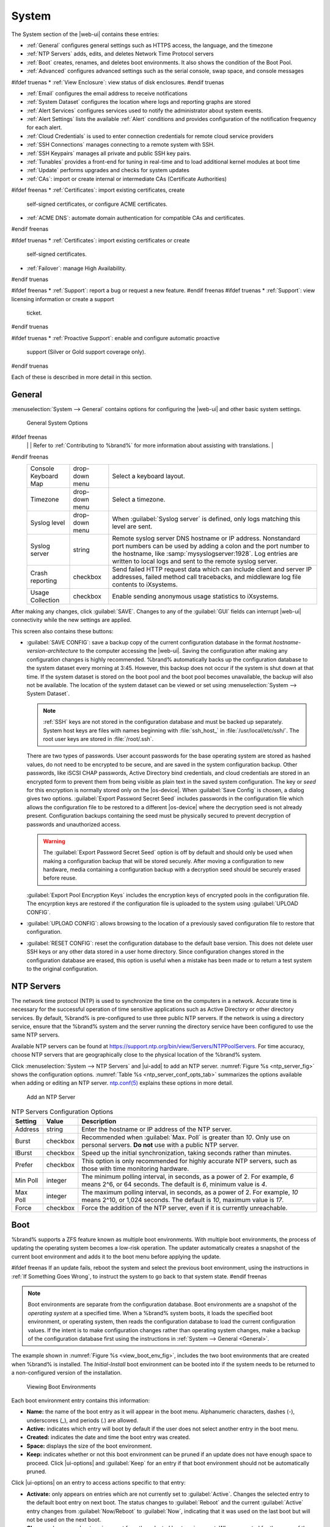 .. _System:

System
======

The System section of the |web-ui| contains these entries:

* :ref:`General` configures general settings such as HTTPS access, the
  language, and the timezone

* :ref:`NTP Servers` adds, edits, and deletes Network Time Protocol
  servers

* :ref:`Boot` creates, renames, and deletes boot
  environments. It also shows the condition of the Boot Pool.

* :ref:`Advanced` configures advanced settings such as the serial
  console, swap space, and console messages

#ifdef truenas
* :ref:`View Enclosure`: view status of disk enclosures.
#endif truenas

* :ref:`Email` configures the email address to receive notifications

* :ref:`System Dataset` configures the location where logs and
  reporting graphs are stored

* :ref:`Alert Services` configures services used to notify the
  administrator about system events.

* :ref:`Alert Settings` lists the available :ref:`Alert` conditions and
  provides configuration of the notification frequency for each alert.

* :ref:`Cloud Credentials` is used to enter connection credentials for
  remote cloud service providers

* :ref:`SSH Connections` manages connecting to a remote system with SSH.

* :ref:`SSH Keypairs` manages all private and public SSH key pairs.

* :ref:`Tunables` provides a front-end for tuning in real-time and to
  load additional kernel modules at boot time

* :ref:`Update` performs upgrades and checks for system
  updates

* :ref:`CAs`: import or create internal or intermediate CAs
  (Certificate Authorities)

#ifdef freenas
* :ref:`Certificates`: import existing certificates, create
  self-signed certificates, or configure ACME certificates.

* :ref:`ACME DNS`: automate domain authentication for compatible CAs and
  certificates.
#endif freenas

#ifdef truenas
* :ref:`Certificates`: import existing certificates or create
  self-signed certificates.

* :ref:`Failover`: manage High Availability.
#endif truenas

#ifdef freenas
* :ref:`Support`: report a bug or request a new feature.
#endif freenas
#ifdef truenas
* :ref:`Support`: view licensing information or create a support
  ticket.
#endif truenas

#ifdef truenas
* :ref:`Proactive Support`: enable and configure automatic proactive
  support (Silver or Gold support coverage only).
#endif truenas

Each of these is described in more detail in this section.


.. _General:

General
-------

:menuselection:`System --> General`
contains options for configuring the |web-ui| and other basic system
settings.

.. _system_general_fig:
.. figure:: %imgpath%/system-general.png

   General System Options


.. tabularcolumns:: |>{\RaggedRight}p{\dimexpr 0.25\linewidth-2\tabcolsep}
                    |>{\RaggedRight}p{\dimexpr 0.12\linewidth-2\tabcolsep}
                    |>{\RaggedRight}p{\dimexpr 0.63\linewidth-2\tabcolsep}|

.. _system_general_tab:

.. table:: General Configuration Settings
   :class: longtable

   +----------------------+----------------+--------------------------------------------------------------------------------------------------------------------------+
   | Setting              | Value          | Description                                                                                                              |
   |                      |                |                                                                                                                          |
   +======================+================+==========================================================================================================================+
   | GUI SSL Certificate  | drop-down menu | The system uses a self-signed :ref:`certificate <Certificates>` to enable encrypted |web-ui| connections. To change      |
   |                      |                | the default certificate, select a different created or imported certificate.                                             |
   +----------------------+----------------+--------------------------------------------------------------------------------------------------------------------------+
   | WebGUI IPv4 Address  | drop-down menu | Choose a recent IP addresses to limit the usage when accessing the |web-ui|. The                                         |
   |                      |                | built-in HTTP server binds to the wildcard address of *0.0.0.0* (any address) and issues an                              |
   |                      |                | alert if the specified address becomes unavailable.                                                                      |
   +----------------------+----------------+--------------------------------------------------------------------------------------------------------------------------+
   | WebGUI IPv6 Address  | drop-down menu | Choose a recent IPv6 addresses to limit the usage when accessing the |web-ui|. The                                       |
   |                      |                | built-in HTTP server binds to the wildcard address of *0.0.0.0* (any address) and issues an alert                        |
   |                      |                | if the specified address becomes unavailable.                                                                            |
   +----------------------+----------------+--------------------------------------------------------------------------------------------------------------------------+
   | WebGUI HTTP Port     | integer        | Allow configuring a non-standard port for accessing the |web-ui| over HTTP. Changing this setting                        |
   |                      |                | might require changing a                                                                                                 |
   |                      |                | `Firefox configuration setting                                                                                           |
   |                      |                | <https://www.redbrick.dcu.ie/~d_fens/articles/Firefox:_This_Address_is_Restricted>`__.                                   |
   +----------------------+----------------+--------------------------------------------------------------------------------------------------------------------------+
   | WebGUI HTTPS Port    | integer        | Allow configuring a non-standard port to access the |web-ui| over HTTPS.                                                 |
   +----------------------+----------------+--------------------------------------------------------------------------------------------------------------------------+
   | WebGUI HTTP ->       | checkbox       | Redirect *HTTP* connections to *HTTPS*. A :guilabel:`GUI SSL Certificate` is required for *HTTPS*. Activating this also  |
   | HTTPS Redirect       |                | sets the `HTTP Strict Transport Security (HSTS) <https://en.wikipedia.org/wiki/HTTP_Strict_Transport_Security>`__        |
   |                      |                | maximum age to *31536000* seconds (one year). This means that after a browser connects to the %brand%                    |
   |                      |                | |web-ui| for the first time, the browser continues to use HTTPS and renews this setting every year.                      |
   +----------------------+----------------+--------------------------------------------------------------------------------------------------------------------------+
   | Language             | combo box      | Select a language from the drop-down menu. The list can be sorted by :guilabel:`Name` or                                 |
   |                      |                | `Language code <https://en.wikipedia.org/wiki/List_of_ISO_639-1_codes>`__.                                               |
   |                      |                | View the translated status of a language in the                                                                          |
   |                      |                | `webui GitHub repository <https://github.com/freenas/webui/tree/master/src/assets/i18n>`__.                              |
#ifdef freenas
   |                      |                | Refer to :ref:`Contributing to %brand%` for more information about assisting with translations.                          |
#endif freenas
   +----------------------+----------------+--------------------------------------------------------------------------------------------------------------------------+
   | Console Keyboard Map | drop-down menu | Select a keyboard layout.                                                                                                |
   +----------------------+----------------+--------------------------------------------------------------------------------------------------------------------------+
   | Timezone             | drop-down menu | Select a timezone.                                                                                                       |
   +----------------------+----------------+--------------------------------------------------------------------------------------------------------------------------+
   | Syslog level         | drop-down menu | When :guilabel:`Syslog server` is defined, only logs matching this level are sent.                                       |
   +----------------------+----------------+--------------------------------------------------------------------------------------------------------------------------+
   | Syslog server        | string         | Remote syslog server DNS hostname or IP address. Nonstandard port numbers can be used by adding a colon and              |
   |                      |                | the port number to the hostname, like :samp:`mysyslogserver:1928`. Log entries are written to local logs                 |
   |                      |                | and sent to the remote syslog server.                                                                                    |
   +----------------------+----------------+--------------------------------------------------------------------------------------------------------------------------+
   | Crash reporting      | checkbox       | Send failed HTTP request data which can include client and server IP addresses, failed method call tracebacks, and       |
   |                      |                | middleware log file contents to iXsystems.                                                                               |
   +----------------------+----------------+--------------------------------------------------------------------------------------------------------------------------+
   | Usage Collection     | checkbox       | Enable sending anonymous usage statistics to iXsystems.                                                                  |
   +----------------------+----------------+--------------------------------------------------------------------------------------------------------------------------+

After making any changes, click :guilabel:`SAVE`. Changes to
any of the :guilabel:`GUI` fields can interrupt |web-ui| connectivity while the
new settings are applied.

This screen also contains these buttons:

.. _saveconfig:

* :guilabel:`SAVE CONFIG`: save a backup copy of the current configuration
  database in the format *hostname-version-architecture* to the computer
  accessing the |web-ui|. Saving the configuration after
  making any configuration changes is highly recommended. %brand%
  automatically backs up the configuration database to the system
  dataset every morning at 3:45. However, this backup does not occur if
  the system is shut down at that time. If the system dataset is stored
  on the boot pool and the boot pool becomes unavailable, the backup
  will also not be available. The location of the system dataset can be
  viewed or set using
  :menuselection:`System --> System Dataset`.

  .. note:: :ref:`SSH` keys are not stored in the configuration database
     and must be backed up separately. System host keys are files with
     names beginning with :file:`ssh_host_` in :file:`/usr/local/etc/ssh/`.
     The root user keys are stored in :file:`/root/.ssh`.


  There are two types of passwords. User account passwords for the base
  operating system are stored as hashed values, do not need to be
  encrypted to be secure, and are saved in the system configuration
  backup. Other passwords, like iSCSI CHAP passwords, Active Directory
  bind credentials, and cloud credentials are stored in an encrypted form
  to prevent them from being visible as plain text in the saved system
  configuration. The key or *seed* for this encryption is normally stored
  only on the |os-device|. When :guilabel:`Save Config` is chosen, a
  dialog gives two options. :guilabel:`Export Password Secret Seed`
  includes passwords in the configuration file which allows the
  configuration file to be restored to a different |os-device| where the
  decryption seed is not already present. Configuration backups
  containing the seed must be physically secured to prevent decryption
  of passwords and unauthorized access.

  .. warning:: The :guilabel:`Export Password Secret Seed` option is off
     by default and should only be used when making a configuration
     backup that will be stored securely. After moving a configuration
     to new hardware, media containing a configuration backup with a
     decryption seed should be securely erased before reuse.

  :guilabel:`Export Pool Encryption Keys` includes the encryption keys of
  encrypted pools in the configuration file. The encyrption keys are
  restored if the configuration file is uploaded to the system using
  :guilabel:`UPLOAD CONFIG`.

* :guilabel:`UPLOAD CONFIG`: allows browsing to the location of a
  previously saved configuration file to restore that configuration.

* :guilabel:`RESET CONFIG`: reset the configuration database
  to the default base version. This does not delete user SSH keys or any
  other data stored in a user home directory. Since configuration
  changes stored in the configuration database are erased, this option
  is useful when a mistake has been made or to return a test system to
  the original configuration.


.. index:: NTP Servers,
.. _NTP Servers:

NTP Servers
-----------

The network time protocol (NTP) is used to synchronize the time on the
computers in a network. Accurate time is necessary for the successful
operation of time sensitive applications such as Active Directory or
other directory services. By default, %brand% is pre-configured to use
three public NTP servers. If the network is using a directory service,
ensure that the %brand% system and the server running the directory
service have been configured to use the same NTP servers.

Available NTP servers can be found at
`<https://support.ntp.org/bin/view/Servers/NTPPoolServers>`__.
For time accuracy, choose NTP servers that are geographically close to
the physical location of the %brand% system.

Click :menuselection:`System --> NTP Servers` and |ui-add|
to add an NTP server. :numref:`Figure %s <ntp_server_fig>` shows the
configuration options.
:numref:`Table %s <ntp_server_conf_opts_tab>`
summarizes the options available when adding or editing an NTP server.
`ntp.conf(5) <https://www.freebsd.org/cgi/man.cgi?query=ntp.conf>`__
explains these options in more detail.


.. _ntp_server_fig:

.. figure:: %imgpath%/system-ntp-servers-add.png

   Add an NTP Server


.. tabularcolumns:: |>{\RaggedRight}p{\dimexpr 0.25\linewidth-2\tabcolsep}
                    |>{\RaggedRight}p{\dimexpr 0.12\linewidth-2\tabcolsep}
                    |>{\RaggedRight}p{\dimexpr 0.63\linewidth-2\tabcolsep}|

.. _ntp_server_conf_opts_tab:

.. table:: NTP Servers Configuration Options
   :class: longtable

   +-------------+-----------+----------------------------------------------------------------------------------------------------+
   | Setting     | Value     | Description                                                                                        |
   |             |           |                                                                                                    |
   |             |           |                                                                                                    |
   +=============+===========+====================================================================================================+
   | Address     | string    | Enter the hostname or IP address of the NTP server.                                                |
   +-------------+-----------+----------------------------------------------------------------------------------------------------+
   | Burst       | checkbox  | Recommended when :guilabel:`Max. Poll` is greater than *10*. Only use on personal servers.         |
   |             |           | **Do not** use with a public NTP server.                                                           |
   +-------------+-----------+----------------------------------------------------------------------------------------------------+
   | IBurst      | checkbox  | Speed up the initial synchronization, taking seconds rather than minutes.                          |
   +-------------+-----------+----------------------------------------------------------------------------------------------------+
   | Prefer      | checkbox  | This option is only recommended for highly accurate NTP servers, such as those with                |
   |             |           | time monitoring hardware.                                                                          |
   +-------------+-----------+----------------------------------------------------------------------------------------------------+
   | Min Poll    | integer   | The minimum polling interval, in seconds, as a power of 2. For example, *6* means 2^6,             |
   |             |           | or 64 seconds. The default is *6*, minimum value is *4*.                                           |
   +-------------+-----------+----------------------------------------------------------------------------------------------------+
   | Max Poll    | integer   | The maximum polling interval, in seconds, as a power of 2. For example, *10* means 2^10,           |
   |             |           | or 1,024 seconds. The default is *10*, maximum value is *17*.                                      |
   +-------------+-----------+----------------------------------------------------------------------------------------------------+
   | Force       | checkbox  | Force the addition of the NTP server, even if it is currently unreachable.                         |
   +-------------+-----------+----------------------------------------------------------------------------------------------------+


.. index:: Boot Environments, Multiple Boot Environments, Boot
.. _Boot:

Boot
----

%brand% supports a ZFS feature known as multiple boot environments.
With multiple boot environments, the process of updating the operating
system becomes a low-risk operation. The updater automatically creates
a snapshot of the current boot environment and adds it to the boot
menu before applying the update.

#ifdef freenas
If an update fails, reboot the system and select the previous boot
environment, using the instructions in :ref:`If Something Goes Wrong`,
to instruct the system to go back to that system state.
#endif freenas

.. note:: Boot environments are separate from the configuration
   database. Boot environments are a snapshot of the
   *operating system* at a specified time. When a %brand% system
   boots, it loads the specified boot environment, or operating
   system, then reads the configuration database to load the
   current configuration values. If the intent is to make
   configuration changes rather than operating system changes, make a
   backup of the configuration database first using the instructions in
   :ref:`System --> General <General>`.


The example shown in :numref:`Figure %s <view_boot_env_fig>`, includes
the two boot environments that are created when %brand% is installed.
The *Initial-Install* boot environment can be booted into if the system
needs to be returned to a non-configured version of the installation.

.. _view_boot_env_fig:
.. figure:: %imgpath%/system-boot-environments.png

   Viewing Boot Environments


Each boot environment entry contains this information:

* **Name:** the name of the boot entry as it will appear in the boot
  menu. Alphanumeric characters, dashes (*-*), underscores (*_*),
  and periods (*.*) are allowed.

* **Active:** indicates which entry will boot by default if the user
  does not select another entry in the boot menu.

* **Created:** indicates the date and time the boot entry was created.

* **Space:** displays the size of the boot environment.

* **Keep:** indicates whether or not this boot environment can be
  pruned if an update does not have enough space to proceed. Click
  |ui-options| and :guilabel:`Keep` for an entry if that boot
  environment should not be automatically pruned.

Click |ui-options| on an entry to access actions specific to that entry:

* **Activate:** only appears on entries which are not currently set to
  :guilabel:`Active`. Changes the selected entry to the default boot
  entry on next boot. The status changes to :guilabel:`Reboot` and
  the current :guilabel:`Active` entry changes from
  :guilabel:`Now/Reboot` to :guilabel:`Now`, indicating that it
  was used on the last boot but will not be used on the next boot.

* **Clone:** makes a new boot environment from the selected boot
  environment. When prompted for the name of the clone, alphanumeric characters,
  dashes (*-*), underscores (*_*), and periods (*.*) are allowed.

* **Rename:** used to change the name of the boot environment. Alphanumeric
  characters, dashes (*-*), underscores (*_*), and periods (*.*) are allowed.

* **Delete:** used to delete the highlighted entry, which also removes
  that entry from the boot menu. Since an activated entry cannot be
  deleted, this button does not appear for the active boot environment.
  To delete an entry that is currently activated, first activate another
  entry. Note that this button does not appear for the *default* boot
  environment as this entry is needed to return the system to the original
  installation state.

* **Keep:** used to toggle whether or not the updater can prune
  (automatically delete) this boot environment if there is not enough
  space to proceed with the update.

Click :guilabel:`ACTIONS` to:

* **Add:** make a new boot environment from the active environment. The
  active boot environment contains the text :literal:`Now/Reboot` in the
  :guilabel:`Active` column. Only alphanumeric characters, underscores,
  and dashes are allowed in the :guilabel:`Name`.

* **Stats/Settings:** display statistics for the |os-device|: condition,
  total and used size, and date and time of the last scrub. By
  default, the |os-device| is scrubbed every 7 days.  To change the
  default, input a different number in the
  :guilabel:`Automatic scrub interval (in days)` field and click
  :guilabel:`UPDATE INTERVAL`.

* **Boot Pool Status:** display the status of each device in the |os-device|,
  including any read, write, or checksum errors.

* **Scrub Boot Pool:** perform a manual scrub of the |os-device|.

.. index:: Mirroring the |OS-Device|
.. _Mirroring the |OS-Device|:

|OS-Device| Mirroring
~~~~~~~~~~~~~~~~~~~~~

:menuselection:`System --> Boot --> Boot Pool Status` is used to manage
the devices comprising the |os-device|. An example is seen in
:numref:`Figure %s <status_boot_dev_fig>`.

.. _status_boot_dev_fig:
.. figure:: %imgpath%/system-boot-environments-status.png

   Viewing the Status of the |OS-Device|

%brand% supports 2-device mirrors for the |os-device|. In a mirrored
configuration, a failed device can be detached and replaced.

#ifdef freenas
An additional device can be attached to an existing one-device |os-device|,
with these caveats:

* The new device must have at least the same capacity as the existing
  device. Larger capacity devices can be added, but the mirror will only
  have the capacity of the smallest device. Different models of devices
  which advertise the same nominal size are not necessarily the same
  actual size. For this reason, adding another device of the same model
  of is recommended.

* It is **strongly recommended** to use SSDs rather than USB devices when
  creating a mirrored |os-device|.
#endif freenas

Click |ui-options| on a device entry to access actions specific to that
device:

* **Attach:** use to add a second device to create a mirrored |os-device|.
  If another device is available, it appears in the
  :guilabel:`Member disk` drop-down menu. Select the desired device. The
  :guilabel:`Use all disk space` option controls the capacity made
  available to the |os-device|. By default, the new device is partitioned
  to the same size as the existing device. When
  :guilabel:`Use all disk space` is enabled, the entire capacity of the
  new device is used. If the original |os-device| fails and is
  detached, the boot mirror will consist of just the newer drive, and
  will grow to whatever capacity it provides. However, new devices added
  to this mirror must now be as large as the new capacity. Click
  :guilabel:`SAVE` to attach the new disk to the mirror.

* **Detach:** remove the failed device from the mirror so that it can be
  replaced.

* **Replace:** once the failed device has been detached, select the new
  replacement device from the :guilabel:`Member disk` drop-down menu to
  rebuild the mirror.


.. _Advanced:

Advanced
--------

:menuselection:`System --> Advanced`
is shown in
:numref:`Figure %s <system_adv_fig>`.
The configurable settings are summarized in
:numref:`Table %s <adv_config_tab>`.


.. _system_adv_fig:
.. figure:: %imgpath%/system-advanced.png

   Advanced Screen


.. tabularcolumns:: |>{\RaggedRight}p{\dimexpr 0.25\linewidth-2\tabcolsep}
                    |>{\RaggedRight}p{\dimexpr 0.12\linewidth-2\tabcolsep}
                    |>{\RaggedRight}p{\dimexpr 0.63\linewidth-2\tabcolsep}|

.. _adv_config_tab:

.. table:: Advanced Configuration Settings
   :class: longtable

   +------------------------------------------+--------------------+--------------------------------------------------------------------------------------------------+
   | Setting                                  | Value              | Description                                                                                      |
   |                                          |                    |                                                                                                  |
   +==========================================+====================+==================================================================================================+
   | Show Text Console without Password       | checkbox           | Set for the text console to be available without entering a password.                            |
   | Prompt                                   |                    |                                                                                                  |
   +------------------------------------------+--------------------+--------------------------------------------------------------------------------------------------+
   | Enable Serial Console                    | checkbox           | **Do not** enable this option if the serial port is disabled. Adds the *Serial Port* and         |
   |                                          |                    | *Serial Speed* fields.                                                                           |
   +------------------------------------------+--------------------+--------------------------------------------------------------------------------------------------+
   | Serial Port                              | string             | Select the serial port address in hex.                                                           |
   |                                          |                    |                                                                                                  |
   +------------------------------------------+--------------------+--------------------------------------------------------------------------------------------------+
   | Serial Speed                             | drop-down menu     | Select the speed in bps used by the serial port.                                                 |
   |                                          |                    |                                                                                                  |
   #ifdef freenas
   +------------------------------------------+--------------------+--------------------------------------------------------------------------------------------------+
   | Swap size in GiB                         | non-zero number    | By default, all data disks are created with this amount of swap. This setting does not affect    |
   |                                          |                    | log or cache devices as they are created without swap. Setting to *0* disables swap creation     |
   |                                          |                    | completely. This is *strongly* discouraged.                                                      |
   |                                          |                    |                                                                                                  |
   #endif freenas
   #ifdef truenas
   +------------------------------------------+--------------------+--------------------------------------------------------------------------------------------------+
   | Enable Legacy User Interface             | checkbox           | WARNING: The legacy user interface is deprecated. All management should be performed through the |
   |                                          |                    | new user interface. Shows legacy UI login buttons on the |web-ui| log in screen and              |
   |                                          |                    | :ref:`settings` menu. These buttons allow switching to the interface that was available with     |
   |                                          |                    | %brand% 11.2 and earlier.                                                                        |
   #endif truenas
   +------------------------------------------+--------------------+--------------------------------------------------------------------------------------------------+
   | Enable autotune                          | checkbox           | Enable the :ref:`autotune` script which attempts to optimize the system based on                 |
   |                                          |                    | the installed  hardware. *Warning*: Autotuning is only used as a temporary measure and is        |
   |                                          |                    | not a permanent fix for system hardware issues.                                                  |
   |                                          |                    |                                                                                                  |
   +------------------------------------------+--------------------+--------------------------------------------------------------------------------------------------+
   | Enable Debug Kernel                      | checkbox           | Use a debug version of the kernel on the next boot.                                              |
   |                                          |                    |                                                                                                  |
   +------------------------------------------+--------------------+--------------------------------------------------------------------------------------------------+
   | Show console messages                    | checkbox           | Display console messages from :file:`/var/log/console.log` in real time at bottom of browser     |
   |                                          |                    | window. Click the console to bring up a scrollable screen. Set the :guilabel:`Stop refresh`      |
   |                                          |                    | option in the scrollable screen to pause updates. Unset to continue watching messages as they    |
   |                                          |                    | occur. When this option is set, a button to show the console log appears on busy spinner dialogs.|
   |                                          |                    |                                                                                                  |
   +------------------------------------------+--------------------+--------------------------------------------------------------------------------------------------+
   | MOTD banner                              | string             | This message is shown when a user logs in with SSH.                                              |
   |                                          |                    |                                                                                                  |
   +------------------------------------------+--------------------+--------------------------------------------------------------------------------------------------+
   | Show advanced fields by default          | checkbox           | Show :guilabel:`Advanced Mode` fields by default.                                                |
   |                                          |                    |                                                                                                  |
   +------------------------------------------+--------------------+--------------------------------------------------------------------------------------------------+
   | Use FQDN for logging                     | checkbox           | Include the Fully-Qualified Domain Name (FQDN) in logs to precisely identify systems             |
   |                                          |                    | with similar hostnames.                                                                          |
   |                                          |                    |                                                                                                  |
   +------------------------------------------+--------------------+--------------------------------------------------------------------------------------------------+
   | ATA Security User                        | drop-down menu     | User passed to :command:`camcontrol security -u` for unlocking SEDs. Values are                  |
   |                                          |                    | *User* or *Master*.                                                                              |
   |                                          |                    |                                                                                                  |
   +------------------------------------------+--------------------+--------------------------------------------------------------------------------------------------+
   | SED Password                             | string             | Global password used to unlock :ref:`Self-Encrypting Drives`.                                    |
   |                                          |                    |                                                                                                  |
   +------------------------------------------+--------------------+--------------------------------------------------------------------------------------------------+
   | Reset SED Password                       | checkbox           | Select to clear the :guilabel:`Password for SED` column of                                       |
   |                                          |                    | :menuselection:`Storage --> Disks`.                                                              |
   |                                          |                    |                                                                                                  |
   +------------------------------------------+--------------------+--------------------------------------------------------------------------------------------------+


Click the :guilabel:`SAVE` button after making any changes.

This tab also contains this button:

:guilabel:`SAVE DEBUG`: used to generate text files that contain diagnostic
information. After the debug data is collected, the system prompts for
a location to save the compressed .tgz file.


.. index:: Autotune
.. _Autotune:

Autotune
~~~~~~~~

#ifdef freenas
%brand% provides an autotune script which optimizes the system
depending on the installed hardware. For example, if a pool exists on
a system with limited RAM, the autotune script automatically adjusts
some ZFS sysctl values in an attempt to minimize memory starvation
issues. It should only be used as a temporary measure on a system that
hangs until the underlying hardware issue is addressed by adding more
RAM. Autotune will always slow such a system, as it caps the ARC.

The :guilabel:`Enable autotune` option in
:menuselection:`System --> Advanced`
is off by default. Enable this option to run the autotuner at boot.
To run the script immediately, reboot the system.

If the autotune script adjusts any settings, the changed values appear
in
:menuselection:`System --> Tunables`.
These values can be modified and overridden. Note that deleting
tunables that were created by autotune only affects the current
session, as autotune-set tunables are recreated at boot.

When attempting to increase the performance of the %brand% system, and
particularly when the current hardware may be limiting performance,
try enabling autotune.

For those who wish to see which checks are performed, the autotune
script is located in :file:`/usr/local/bin/autotune`.
#endif freenas
#ifdef truenas
%brand% provides an autotune script which optimizes the system. The
:guilabel:`Enable autotune` option in
:menuselection:`System --> Advanced` is enabled by default, so this
script runs automatically. Leaving autotune enabled is recommended
unless advised otherwise by an iXsystems support engineer.

If the autotune script adjusts any settings, the changed values appear
in
:menuselection:`System --> Tunables`.
While these values can be modified and overridden, speak to a
support engineer first. Manual changes can have a negative
impact on system performance. Note that deleting tunables that
were created by autotune only affects the current session, as
autotune-set tunables are recreated at boot.

For those who wish to see which checks are performed, the autotune
script is located in :file:`/usr/local/bin/autotune`.
#endif truenas


.. index:: Self-Encrypting Drives
.. _Self-Encrypting Drives:

Self-Encrypting Drives
~~~~~~~~~~~~~~~~~~~~~~

%brand% version 11.1-U5 introduced Self-Encrypting Drive (SED) support.

These SED specifications are supported:

* Legacy interface for older ATA devices. **Not recommended for
  security-critical environments**

* `TCG Opal 1 <https://trustedcomputinggroup.org/wp-content/uploads/Opal_SSC_1.00_rev3.00-Final.pdf>`_
  legacy specification

* `TCG OPAL 2 <https://trustedcomputinggroup.org/wp-content/uploads/TCG_Storage-Opal_SSC_v2.01_rev1.00.pdf>`__
  standard for newer consumer-grade devices

* `TCG Opalite <https://trustedcomputinggroup.org/wp-content/uploads/TCG_Storage-Opalite_SSC_FAQ.pdf>`__
  is a reduced form of OPAL 2

* TCG Pyrite
  `Version 1 <https://trustedcomputinggroup.org/wp-content/uploads/TCG_Storage-Pyrite_SSC_v1.00_r1.00.pdf>`__
  and
  `Version 2 <https://trustedcomputinggroup.org/wp-content/uploads/TCG_Storage-Pyrite_SSC_v2.00_r1.00_PUB.pdf>`__
  are similar to Opalite, but hardware encryption is removed. Pyrite
  provides a logical equivalent of the legacy ATA security for non-ATA
  devices. Only the drive firmware is used to protect the device.

  .. danger:: Pyrite Version 1 SEDs do not have PSID support and **can
     become unusable if the password is lost.**


* `TCG Enterprise <https://trustedcomputinggroup.org/wp-content/uploads/TCG_Storage-SSC_Enterprise-v1.01_r1.00.pdf>`__
  is designed for systems with many data disks. These SEDs do not have
  the functionality to be unlocked before the operating system boots.

See this
Trusted Computing Group\ :sup:`®` and NVM Express\ :sup:`®`
`joint white paper <https://nvmexpress.org/wp-content/uploads/TCGandNVMe_Joint_White_Paper-TCG_Storage_Opal_and_NVMe_FINAL.pdf>`__
for more details about these specifications.

%brand% implements the security capabilities of
`camcontrol <https://www.freebsd.org/cgi/man.cgi?query=camcontrol>`__
for legacy devices and
`sedutil-cli <https://www.mankier.com/8/sedutil-cli>`__
for TCG devices. When managing a SED from the command line, it is
recommended to use the :command:`sedhelper` wrapper script for
:command:`sedutil-cli` to ease SED administration and unlock the full
capabilities of the device. Examples of using these commands to identify
and deploy SEDs are provided below.

A SED can be configured before or after assigning the device to a
:ref:`pool <Pools>`.

By default, SEDs are not locked until the administrator takes ownership
of them. Ownership is taken by explicitly configuring a global or
per-device password in the %brand% |web-ui| and adding the password to
the SEDs. Adding SED passwords to %brand% also allows %brand% to
automatically unlock SEDs.

A password-protected SED protects the data stored on the device
when the device is physically removed from the %brand% system. This
allows secure disposal of the device without having to first wipe the
contents. Repurposing a SED on another system requires the SED password.


.. _Deploying SEDs:

Deploying SEDs
^^^^^^^^^^^^^^

Run :command:`sedutil-cli --scan` in the :ref:`Shell` to detect and list
devices. The second column of the results identifies the drive type:

* **no** indicates a non-SED device
* **1** indicates a legacy TCG OPAL 1 device
* **2** indicates a modern TCG OPAL 2 device
* **L** indicates a TCG Opalite device
* **p** indicates a TCG Pyrite 1 device
* **P** indicates a TCG Pyrite 2 device
* **E** indicates a TCG Enterprise device

Example:

.. code-block:: none

   root@truenas1:~ # sedutil-cli --scan
   Scanning for Opal compliant disks
   /dev/ada0  No  32GB SATA Flash Drive SFDK003L
   /dev/ada1  No  32GB SATA Flash Drive SFDK003L
   /dev/da0   No  HGST    HUS726020AL4210  A7J0
   /dev/da1   No  HGST    HUS726020AL4210  A7J0
   /dev/da10    E WDC     WUSTR1519ASS201  B925
   /dev/da11    E WDC     WUSTR1519ASS201  B925


%brand% supports setting a global password for all detected SEDs or
setting individual passwords for each SED. Using a global password for
all SEDs is strongly recommended to simplify deployment and avoid
maintaining separate passwords for each SED.


.. _Setting a global password for SEDs:

Setting a global password for SEDs
..................................

Go to
:menuselection:`System --> Advanced --> SED Password`
and enter the password. **Record this password and store it in a safe
place!**

Now the SEDs must be configured with this password. Go to the
:ref:`Shell` and enter :samp:`sedhelper setup {password}`, where
*password* is the global password entered in
:menuselection:`System --> Advanced --> SED Password`.

:command:`sedhelper` ensures that all detected SEDs are properly
configured to use the provided password:

.. code-block:: none

   root@truenas1:~ # sedhelper setup abcd1234
   da9			[OK]
   da10			[OK]
   da11			[OK]


Rerun :samp:`sedhelper setup {password}` every time a new SED is placed
in the system to apply the global password to the new SED.


.. _Creating separate passwords for each SED:

Creating separate passwords for each SED
........................................

Go to
:menuselection:`Storage --> Disks`.
Click |ui-options| for the confirmed SED, then :guilabel:`Edit`.
Enter and confirm the password in the :guilabel:`SED Password` and
:guilabel:`Confirm SED Password` fields.

The
:menuselection:`Storage --> Disks`
screen shows which disks have a configured SED password. The
:guilabel:`SED Password` column shows a mark when the disk has a
password. Disks that are not a SED or are unlocked using the global
password are not marked in this column.

The SED must be configured to use the new password. Go to the
:ref:`Shell` and enter :samp:`sedhelper setup --disk {da1} {password}`,
where *da1* is the SED to configure and *password* is the created
password from
:menuselection:`Storage --> Disks --> Edit Disks --> SED Password`.

This process must be repeated for each SED and any SEDs added to the
system in the future.

.. danger:: Remember SED passwords! If the SED password is lost, SEDs
   cannot be unlocked and their data is unavailable. Always record SED
   passwords whenever they are configured or modified and store them
   in a secure place!


.. _Check SED Functionality:

Check SED Functionality
^^^^^^^^^^^^^^^^^^^^^^^

When SED devices are detected during system boot, %brand% checks for
configured global and device-specific passwords.

Unlocking SEDs allows a pool to contain a mix of SED and non-SED
devices. Devices with individual passwords are unlocked with their
password. Devices without a device-specific password are unlocked using
the global password.

To verify SED locking is working correctly, go to the :ref:`Shell`.
Enter :samp:`sedutil-cli --listLockingRange 0 {password} dev/{da1}`,
where *da1* is the SED and *password* is the global or individual
password for that SED. The command returns :literal:`ReadLockEnabled: 1`,
:literal:`WriteLockEnabled: 1`, and :literal:`LockOnReset: 1` for drives
with locking enabled:

.. code-block:: none

   root@truenas1:~ # sedutil-cli --listLockingRange 0 abcd1234 /dev/da9
   Band[0]:
       Name:            Global_Range
       CommonName:      Locking
       RangeStart:      0
       RangeLength:     0
       ReadLockEnabled: 1
       WriteLockEnabled:1
       ReadLocked:      0
       WriteLocked:     0
       LockOnReset:     1


.. index:: SED, SED Password
.. _Managing SED Password and Data:

Managing SED Passwords and Data
^^^^^^^^^^^^^^^^^^^^^^^^^^^^^^^

This section contains command line instructions to manage SED
passwords and data. The command used is
`sedutil-cli(8) <https://www.mankier.com/8/sedutil-cli>`__. Most
SEDs are TCG-E (Enterprise) or TCG-Opal
(`Opal v2.0 <https://trustedcomputinggroup.org/wp-content/uploads/TCG_Storage-Opal_SSC_v2.01_rev1.00.pdf>`__).
Commands are different for the different drive types, so the first
step is identifying which type is being used.

.. warning:: These commands can be destructive to data and passwords.
   Keep backups and use the commands with
   caution.

Check SED version on a single drive, :literal:`/dev/da0` in this example:

.. code-block:: none

   root@truenas:~ # sedutil-cli --isValidSED /dev/da0
   /dev/da0 SED --E--- Micron_5N/A U402


All connected disks can be checked at once:

.. code-block:: none

   root@truenas:~ # sedutil-cli --scan
   Scanning for Opal compliant disks
   /dev/ada0 No 32GB SATA Flash Drive SFDK003L
   /dev/ada1 No 32GB SATA Flash Drive SFDK003L
   /dev/da0 E Micron_5N/A U402
   /dev/da1 E Micron_5N/A U402
   /dev/da12 E SEAGATE XS3840TE70014 0103
   /dev/da13 E SEAGATE XS3840TE70014 0103
   /dev/da14 E SEAGATE XS3840TE70014 0103
   /dev/da2 E Micron_5N/A U402
   /dev/da3 E Micron_5N/A U402
   /dev/da4 E Micron_5N/A U402
   /dev/da5 E Micron_5N/A U402
   /dev/da6 E Micron_5N/A U402
   /dev/da9 E Micron_5N/A U402
   No more disks present ending scan
   root@truenas:~ #


.. _TCG-Opal Instructions:

TCG-Opal Instructions
.....................

Reset the password without losing data:
:samp:`sedutil-cli --revertNoErase {oldpassword} /dev/{device}`

Use **both** of these commands to change the password without
destroying data:

| :samp:`sedutil-cli --setSIDPassword {oldpassword} {newpassword} /dev/{device}`
| :samp:`sedutil-cli --setPassword {oldpassword} Admin1 {newpassword} /dev/{device}`

Wipe data and reset password to default MSID:
:samp:`sedutil-cli --revertPer {oldpassword} /dev/{device}`

Wipe data and reset password using the PSID:
:samp:`sedutil-cli --yesIreallywanttoERASEALLmydatausingthePSID {PSINODASHED} /dev/{device}`
where *PSINODASHED* is the PSID located on the pysical drive with no
dashes (:literal:`-`).


.. _TCG-E Instructions:

TCG-E Instructions
..................

Use **all** of these commands to reset the password without losing
data:

| :samp:`sedutil-cli --setSIDPassword {oldpassword} "" /dev/{device}`
| :samp:`sedutil-cli --setPassword {oldpassword} EraseMaster "" /dev/{device}`
| :samp:`sedutil-cli --setPassword {oldpassword} BandMaster0 "" /dev/{device}`
| :samp:`sedutil-cli --setPassword {oldpassword} BandMaster1 "" /dev/{device}`

Use **all** of these commands to change the password without destroying
data:

| :samp:`sedutil-cli --setSIDPassword {oldpassword} {newpassword} /dev/{device}`
| :samp:`sedutil-cli --setPassword {oldpassword} EraseMaster {newpassword} /dev/{device}`
| :samp:`sedutil-cli --setPassword {oldpassword} BandMaster0 {newpassword} /dev/{device}`
| :samp:`sedutil-cli --setPassword {oldpassword} BandMaster1 {newpassword} /dev/{device}`

Wipe data and reset password to default MSID:

| :samp:`sedutil-cli --eraseLockingRange 0 {password} /dev/<device>`
| :samp:`sedutil-cli --setSIDPassword {oldpassword} "" /dev/<device>`
| :samp:`sedutil-cli --setPassword {oldpassword} EraseMaster "" /dev/<device>`

Wipe data and reset password using the PSID:
:samp:`sedutil-cli --yesIreallywanttoERASEALLmydatausingthePSID {PSINODASHED} /dev/{device}`
where *PSINODASHED* is the PSID located on the pysical drive with no
dashes (:literal:`-`).


#ifdef truenas
.. _View Enclosure:

View Enclosure
--------------

Click
:menuselection:`Storage --> Pools --> View Enclosure`
to display the status of connected disks and hardware.

.. _tn_enclosure1:
.. figure:: %imgpath%/system-view-enclosure.png

   View Enclosure


Detected %brand% hardware is added to a column on the right side of the
screen. Click an enclosure to show details about that hardware.

The screen is divided into different tabs. These tabs reflect the
sensors that are active in the chosen hardware.

:guilabel:`Disks` shows a graphic representation of the %brand% hardware
and details about connected disks. Click any disk slot to see specific
details about the disk like the FreeBSD device name, vdev assignment and
function, serial number, and current drive settings. The
:guilabel:`IDENTIFY DRIVE` button flashes the identification LED for the
chosen drive.

The :guilabel:`Disks Overview` shows statistics about the enclosure
pools, status, and detected expanders. There are options to show more
details about pools in the enclosure, disk status, and expansion shelf
status. Clicking any of the buttons changes the graphic to show the
requested details.

:guilabel:`Cooling` has an entry for each fan with status and RPM.

:guilabel:`Enclosure Services Controller Electronics` shows the
enclosure status.

:guilabel:`Power Supply` shows the status of each power supply.

:guilabel:`SAS Connector` shows the status of the expansion shelf.

:guilabel:`Temperature Sensor` shows the current temperature of each
expansion shelf and the disk chassis.

:guilabel:`Voltage Sensor` shows the current voltage for each sensor,
VCCP, and VCC.
#endif truenas


.. index:: Email
.. _Email:

Email
-----

An automatic script sends a nightly email to the *root* user account
containing important information such as the health of the disks.
:ref:`Alert` events are also emailed to the *root* user account.
Problems with :ref:`Scrub Tasks` are reported separately in an email
sent at 03:00AM.

.. note:: :ref:`S.M.A.R.T.` reports are mailed separately to the
   address configured in that service.


The administrator typically does not read email directly on
the %brand% system. Instead, these emails are usually sent to an
external email address where they can be read more conveniently. It is
important to configure the system so it can send these emails to the
administrator's remote email account so they are aware of problems or
status changes.

The first step is to set the remote address where email will be sent.
Go to
:menuselection:`Accounts --> Users`,
click |ui-options| and :guilabel:`Edit` for the *root* user. In the
:guilabel:`Email` field, enter the email address on the remote system
where email is to be sent, like *admin@example.com*. Click
:guilabel:`SAVE` to save the settings.

Additional configuration is performed with
:menuselection:`System --> Email`,
shown in
:numref:`Figure %s <email_conf_fig>`.

.. _email_conf_fig:
.. figure:: %imgpath%/system-email.png

   Email Screen


.. tabularcolumns:: |p{1.2in}|p{1.2in}|p{3.6in}|
.. tabularcolumns:: |>{\RaggedRight}p{\dimexpr 0.20\linewidth-2\tabcolsep}
                    |>{\RaggedRight}p{\dimexpr 0.20\linewidth-2\tabcolsep}
                    |>{\RaggedRight}p{\dimexpr 0.60\linewidth-2\tabcolsep}|

.. _email_conf_tab:

.. table:: Email Configuration Settings
   :class: longtable

   +----------------------+----------------------+-------------------------------------------------------------------------------------------------+
   | Setting              | Value                | Description                                                                                     |
   |                      |                      |                                                                                                 |
   +======================+======================+=================================================================================================+
   | From E-mail          | string               | The envelope From address shown in the email. This can be set to make filtering mail            |
   |                      |                      | on the receiving system easier.                                                                 |
   |                      |                      |                                                                                                 |
   +----------------------+----------------------+-------------------------------------------------------------------------------------------------+
   | From Name            | string               | The friendly name to show in front of the sending email address.                                |
   |                      |                      |                                                                                                 |
   +----------------------+----------------------+-------------------------------------------------------------------------------------------------+
   | Outgoing Mail Server | string or IP address | Hostname or IP address of SMTP server used for sending this email.                              |
   |                      |                      |                                                                                                 |
   +----------------------+----------------------+-------------------------------------------------------------------------------------------------+
   | Mail Server Port     | integer              | SMTP port number. Typically *25*,                                                               |
   |                      |                      | *465* (secure SMTP), or                                                                         |
   |                      |                      | *587* (submission).                                                                             |
   |                      |                      |                                                                                                 |
   +----------------------+----------------------+-------------------------------------------------------------------------------------------------+
   | Security             | drop-down menu       | Choose an encryption type. Choices are *Plain (No Encryption)*,                                 |
   |                      |                      | *SSL (Implicit TLS)*, or                                                                        |
   |                      |                      | *TLS (STARTTLS)*.                                                                               |
   |                      |                      |                                                                                                 |
   +----------------------+----------------------+-------------------------------------------------------------------------------------------------+
   | SMTP                 | checkbox             | Enable or disable                                                                               |
   | Authentication       |                      | `SMTP AUTH <https://en.wikipedia.org/wiki/SMTP_Authentication>`__                               |
   |                      |                      | using PLAIN SASL. Setting this enables the required :guilabel:`Username` and optional           |
   |                      |                      | :guilabel:`Password` fields.                                                                    |
   |                      |                      |                                                                                                 |
   +----------------------+----------------------+-------------------------------------------------------------------------------------------------+
   | Username             | string               | Enter the SMTP username when the SMTP server requires authentication.                           |
   |                      |                      |                                                                                                 |
   +----------------------+----------------------+-------------------------------------------------------------------------------------------------+
   | Password             | string               | Enter the SMTP account password if needed for authentication. Only plain text characters        |
   |                      |                      | (7-bit ASCII) are allowed in passwords. UTF or composed characters are not allowed.             |
   |                      |                      |                                                                                                 |
   +----------------------+----------------------+-------------------------------------------------------------------------------------------------+


Click the :guilabel:`SEND TEST MAIL` button to verify that the
configured email settings are working. If the test email fails,
double-check that the :guilabel:`Email` field of the *root* user is
correctly configured by clicking the :guilabel:`Edit` button for
the *root* account in :menuselection:`Accounts --> Users`.

Configuring email for TLS/SSL email providers is described in
`Are you having trouble getting FreeNAS to email you in Gmail?
<https://forums.freenas.org/index.php?threads/are-you-having-trouble-getting-freenas-to-email-you-in-gmail.22517/>`__.


.. index:: System Dataset
.. _System Dataset:

System Dataset
--------------

:menuselection:`System --> System Dataset`,
shown in
:numref:`Figure %s <system_dataset_fig>`,
is used to select the pool which contains the persistent system
dataset. The system dataset stores debugging core files,
:ref:`encryption keys <Encryption and Recovery Keys>` for encrypted
pools, and Samba4 metadata such as the user/group cache and share level
permissions.


.. _system_dataset_fig:
.. figure:: %imgpath%/system-system-dataset.png

   System Dataset Screen


Use the :guilabel:`System Dataset Pool` drop-down menu to select the
volume (pool) to contain the system dataset. The system dataset can be
moved to unencrypted volumes (pools) or encrypted volumes which do not
have passphrases. If the system dataset is moved to an encrypted volume,
that volume is no longer allowed to be locked or have a passphrase set.

Moving the system dataset also requires
#ifdef truenas
rebooting the |ctrlr-term-standby| for :ref:`High Availability <Failover>`
%brand% systems and
#endif truenas
restarting the :ref:`SMB` service. A dialog warns that the SMB service
must be restarted, causing a temporary outage of any active SMB
connections.

System logs can also be stored on the system
dataset. Storing this information on the system dataset is recommended
when large amounts of data is being generated and the system has limited
memory or a limited capacity |os-device|.

Set :guilabel:`Syslog` to store system logs on the system dataset. Leave
unset to store system logs in :file:`/var` on the |os-device|.

Click :guilabel:`SAVE` to save changes.

If the pool storing the system dataset is changed at a later time,
%brand% migrates the existing data in the system dataset to the new
location.

.. note:: Depending on configuration, the system dataset can occupy a
   large amount of space and receive frequent writes. Do not put the
   system dataset on a flash drive or other media with limited space
   or write life.


.. index:: Reporting, Reporting settings
.. _System Reporting:

Reporting
---------

This section contains settings to customize some of the reporting tools.
These settings are described in
:numref:`Table %s <reporting_options>`

.. tabularcolumns:: |>{\RaggedRight}p{\dimexpr 0.16\linewidth-2\tabcolsep}
                    |>{\RaggedRight}p{\dimexpr 0.20\linewidth-2\tabcolsep}
                    |>{\RaggedRight}p{\dimexpr 0.64\linewidth-2\tabcolsep}|

.. _reporting_options:

.. table:: Reporting Settings
   :class: longtable

   +-----------------------+-----------+-----------------------------------------------------+
   | Setting               | Value     | Description                                         |
   +=======================+===========+=====================================================+
   | Report CPU usage      | checkbox  | Report CPU usage in percent instead of units of     |
   | in percent            |           | kernel time.                                        |
   +-----------------------+-----------+-----------------------------------------------------+
   | Remote Graphite       | string    | Hostname or IP address of a remote                  |
   | Server Hostname       |           | `Graphite <http://graphiteapp.org/>`__ server.      |
   +-----------------------+-----------+-----------------------------------------------------+
   | Graph Age in Months   | integer   | Maximum time a graph is stored in months (allowed   |
   |                       |           | values are *1* - *60*). Changing this value causes  |
   |                       |           | the :guilabel:`Confirm RRD Destroy` dialog to       |
   |                       |           | appear. Changes do not take effect until the        |
   |                       |           | existing reporting database is destroyed.           |
   +-----------------------+-----------+-----------------------------------------------------+
   | Number of Graph Points| integer   | Number of points for each hourly, daily, weekly,    |
   |                       |           | monthly, or yearly graph (allowed values are *1*    |
   |                       |           | - *4096*). Changing this                            |
   |                       |           | value causes the :guilabel:`Confirm RRD Destroy`    |
   |                       |           | checkbox to appear. Changes do not take effect      |
   |                       |           | until the existing reporting database is destroyed. |
   +-----------------------+-----------+-----------------------------------------------------+
   | Confirm RRD Destroy   | checkbox  | Destroy the reporting database. Appears when        |
   |                       |           | :guilabel:`Graph Age` or :guilabel:`Graph Points`   |
   |                       |           | are changed. Required for changes to                |
   |                       |           | :guilabel:`Graph Age` or :guilabel:`Graph Points`   |
   |                       |           | to take effect.                                     |
   +-----------------------+-----------+-----------------------------------------------------+


.. index:: Alert Services
.. _Alert Services:

Alert Services
--------------

%brand% can use a number of methods to notify the administrator of
system events that require attention. These events are system
:ref:`Alerts <Alert>`.

Available alert services:

* `AWS-SNS <https://aws.amazon.com/sns/>`__

* E-mail

* `InfluxDB <https://www.influxdata.com/>`__

* `Mattermost <https://about.mattermost.com/>`__

* `OpsGenie <https://www.opsgenie.com/>`__

* `PagerDuty <https://www.pagerduty.com/>`__

* `Slack <https://slack.com/>`__

* `SNMP Trap <http://www.dpstele.com/snmp/trap-basics.php>`__

* `VictorOps <https://victorops.com/>`__


.. warning:: These alert services might use a third party commercial
   vendor not directly affiliated with iXsystems. Please investigate
   and fully understand that vendor's pricing policies and services
   before using their alert service. iXsystems is not responsible for
   any charges incurred from the use of third party vendors with the
   Alert Services feature.


Select
:menuselection:`System --> Alert Services` to show the Alert Services
screen, :numref:`Figure %s <alert_services_fig>`.

.. _alert_services_fig:

.. figure:: %imgpath%/system-alert-services.png

   Alert Services


Click |ui-add| to display the :guilabel:`Add Alert Service` form,
:numref:`Figure %s <alert_service_add_fig>`.

.. _alert_service_add_fig:

.. figure:: %imgpath%/system-alert-services-add.png

   Add Alert Service


Select the :guilabel:`Type` to choose an alert service to configure.

Alert services can be set for a particular severity :guilabel:`Level`.
All alerts of that level are then sent out with that alert service. For
example, if the *E-Mail* alert service :guilabel:`Level` is set to
*Info*, any *Info* level alerts are sent by that service. Multiple alert
services can be set to the same level. For instance, *Critical* alerts
can be sent both by email and PagerDuty by setting both alert services
to the *Critical* level.

The configurable fields and required information differ for each alert
service. Set :guilabel:`Enabled` to activate the service. Enter any
other required information and click :guilabel:`SAVE`.

Click :guilabel:`SEND TEST ALERT` to test the chosen alert service.

All saved alert services are displayed in
:menuselection:`System --> Alert Services`.
To delete an alert service, click |ui-options| and :guilabel:`Delete`.
To disable an alert service
temporarily, click |ui-options| and :guilabel:`Edit`, then unset the
:guilabel:`Enabled` option.


.. index:: Alert Settings

.. _Alert Settings:

Alert Settings
--------------

:menuselection:`System --> Alert Settings` displays the notification
frequency for each type of :ref:`Alert`. An example is shown in
:numref:`Figure %s <alert_settings_fig>`.

.. _alert_settings_fig:

.. figure:: %imgpath%/system-alert-settings.png

   Configure Alert Notification Frequency


To change the notification frequency of an alert, click its drop-down
menu and select *IMMEDIATELY*, *HOURLY*, *DAILY*, or *NEVER*.

.. note:: To configure where alerts are sent, use
   :ref:`Alert Services`.


.. index:: Cloud Credentials
.. _Cloud Credentials:

Cloud Credentials
-----------------

%brand% can use cloud services for features like :ref:`Cloud Sync Tasks`.
The `rclone <https://rclone.org/>`__ credentials to provide secure
connections with cloud services are entered here. Amazon S3, Backblaze
B2, Box, Dropbox, FTP, Google Cloud Storage, Google Drive, HTTP, hubiC,
Mega, Microsoft Azure Blob Storage, Microsoft OneDrive, pCloud, SFTP,
WebDAV, and Yandex are available.

.. note:: The hubiC cloud service has
	  `suspended creation of new accounts <https://www.ovh.co.uk/subscriptions-hubic-ended/>`__.


.. warning:: Cloud Credentials are stored in encrypted form. To be able
   to restore Cloud Credentials from a
   :ref:`saved configuration<General>`, "Export Password Secret Seed"
   must be set when saving that configuration.

Click
:menuselection:`System --> Cloud Credentials`
to see the screen shown in :numref:`Figure %s <cloud_creds_fig>`.

.. _cloud_creds_fig:

.. figure:: %imgpath%/system-cloud-credentials.png

   Cloud Credentials List


The list shows the :guilabel:`Account Name` and :guilabel:`Provider`
for each credential. There are options to :guilabel:`Edit` and
:guilabel:`Delete` a credential after clicking |ui-options| for a
credential.

Click |ui-add| to add a new cloud credential. Choose a
:guilabel:`Provider` to display any specific options for that
provider. :numref:`Figure %s <cloud_creds_add_fig>` shows the form for
an *Amazon S3* provider:


.. _cloud_creds_add_fig:

.. figure:: %imgpath%/system-cloud-credentials-add-example.png

   Add Amazon S3 Credential


Enter a descriptive and unique name for the cloud credential in the
:guilabel:`Name` field. The remaining options vary by
:guilabel:`Provider`, and are shown in
:numref:`Table %s <cloud_cred_tab>`. Clicking a provider name opens a
new browser tab to the
`rclone documentation <https://rclone.org/docs/>`__ for that provider.


.. tabularcolumns:: |>{\RaggedRight}p{\dimexpr 0.16\linewidth-2\tabcolsep}
                    |>{\RaggedRight}p{\dimexpr 0.20\linewidth-2\tabcolsep}
                    |>{\RaggedRight}p{\dimexpr 0.64\linewidth-2\tabcolsep}|

.. _cloud_cred_tab:

.. table:: Cloud Credential Options
   :class: longtable

   +---------------------------------------------+----------------------+-----------------------------------------------------------------------------------------------------------+
   | Provider                                    | Setting              | Description                                                                                               |
   +=============================================+======================+===========================================================================================================+
   | `Amazon S3 <https://rclone.org/s3/>`__      | Access Key ID        | Enter the Amazon Web Services Key ID. This is found on `Amazon AWS <https://aws.amazon.com>`__ by going   |
   |                                             |                      | through *My Account --> Security Credentials --> Access Keys*. Must be alphanumeric and between 5 and     |
   |                                             |                      | 20 characters.                                                                                            |
   +---------------------------------------------+----------------------+-----------------------------------------------------------------------------------------------------------+
   | `Amazon S3 <https://rclone.org/s3/>`__      | Secret Access Key    | Enter the Amazon Web Services password. If the Secret Access Key cannot be found or remembered, go to     |
   |                                             |                      | *My Account --> Security Credentials --> Access Keys* and create a new key pair. Must be alphanumeric     |
   |                                             |                      | and between 8 and 40 characters.                                                                          |
   +---------------------------------------------+----------------------+-----------------------------------------------------------------------------------------------------------+
   | `Amazon S3 <https://rclone.org/s3/>`__      | Endpoint URL         | Set :guilabel:`Advanced Settings` to access this option. S3 API                                           |
   |                                             |                      | `endpoint URL <https://docs.aws.amazon.com/AmazonS3/latest/dev/WebsiteEndpoints.html>`__. When using AWS, |
   |                                             |                      | the endpoint field can be empty to use the default endpoint for the region, and available buckets are     |
   |                                             |                      | automatically fetched. Refer to the AWS Documentation for a list of `Simple Storage Service Website       |
   |                                             |                      | Endpoints <https://docs.aws.amazon.com/general/latest/gr/rande.html#s3_website_region_endpoints>`__.      |
   +---------------------------------------------+----------------------+-----------------------------------------------------------------------------------------------------------+
   | `Amazon S3 <https://rclone.org/s3/>`__      | Region               | `AWS resources in a geographic area <https://docs.aws.amazon.com/general/latest/gr/rande-manage.html>`__. |
   |                                             |                      | Leave empty to automatically detect the correct public region for the bucket. Entering a private region   |
   |                                             |                      | name allows interacting with Amazon buckets created in that region. For example, enter                    |
   |                                             |                      | :literal:`us-gov-east-1` to discover buckets created in the eastern                                       |
   |                                             |                      | `AWS GovCloud <https://docs.aws.amazon.com/govcloud-us/latest/UserGuide/whatis.html>`__ region.           |
   +---------------------------------------------+----------------------+-----------------------------------------------------------------------------------------------------------+
   | `Amazon S3 <https://rclone.org/s3/>`__      | Disable Endpoint     | Set :guilabel:`Advanced Settings` to access this option. Skip automatic detection of the                  |
   |                                             | Region               | :guilabel:`Endpoint URL` region. Set this when configuring a custom :guilabel:`Endpoint URL`.             |
   +---------------------------------------------+----------------------+-----------------------------------------------------------------------------------------------------------+
   | `Amazon S3 <https://rclone.org/s3/>`__      | Use Signature        | Set :guilabel:`Advanced Settings` to access this option. Force using                                      |
   |                                             | Version 2            | `Signature Version 2 <https://docs.aws.amazon.com/general/latest/gr/signature-version-2.html>`__          |
   |                                             |                      | to sign API requests. Set this when configuring a custom :guilabel:`Endpoint URL`.                        |
   +---------------------------------------------+----------------------+-----------------------------------------------------------------------------------------------------------+
   | `Backblaze B2 <https://rclone.org/b2/>`__   | Key ID, Application  | Alphanumeric `Backblaze B2 <https://www.backblaze.com/b2/cloud-storage.html>`__ application keys. To      |
   |                                             | Key                  | generate a new application key, log in to the Backblaze account, go to the :guilabel:`App Keys` page, and |
   |                                             |                      | add a new application key. Copy the :literal:`keyID` and :literal:`applicationKey` strings into the       |
   |                                             |                      | %brand%           |web-ui| fields.                                                                        |
   +---------------------------------------------+----------------------+-----------------------------------------------------------------------------------------------------------+
   | `Box <https://rclone.org/box/>`__           | Access Token         | Configured with :ref:`Open Authentication <OAuth Config>`.                                                |
   +---------------------------------------------+----------------------+-----------------------------------------------------------------------------------------------------------+
   | `Dropbox <https://rclone.org/dropbox/>`__   | Access Token         | Configured with :ref:`Open Authentication <OAuth Config>`. The access token can be manually created by    |
   |                                             |                      | going to the Dropbox `App Console <https://www.dropbox.com/developers/apps>`__. After creating an app, go |
   |                                             |                      | to *Settings* and click :guilabel:`Generate` under the Generated access token field.                      |
   +---------------------------------------------+----------------------+-----------------------------------------------------------------------------------------------------------+
   | `FTP <https://rclone.org/ftp/>`__           | Host, Port           | Enter the FTP host and port.                                                                              |
   +---------------------------------------------+----------------------+-----------------------------------------------------------------------------------------------------------+
   | `FTP <https://rclone.org/ftp/>`__           | Username, Password   | Enter the FTP username and password.                                                                      |
   +---------------------------------------------+----------------------+-----------------------------------------------------------------------------------------------------------+
   | `Google Cloud Storage                       | JSON Service Account | Upload a Google `Service Account credential file                                                          |
   | <https://rclone.org/googlecloudstorage/>`__ | Key                  | <https://rclone.org/googlecloudstorage/#service-account-support>`__. The file is created with the         |
   |                                             |                      | `Google Cloud Platform Console <https://console.cloud.google.com/apis/credentials>`__.                    |
   +---------------------------------------------+----------------------+-----------------------------------------------------------------------------------------------------------+
   | `Google Drive                               | Access Token,        | The :guilabel:`Access Token` is configured with :ref:`Open Authentication <OAuth Config>`.                |
   | <https://rclone.org/drive/>`__              | Team Drive ID        | :guilabel:`Team Drive ID` is only used when connecting to a `Team Drive                                   |
   |                                             |                      | <https://developers.google.com/drive/api/v3/reference/teamdrives>`__. The ID is also the ID of the top    |
   |                                             |                      | level folder of the Team Drive.                                                                           |
   +---------------------------------------------+----------------------+-----------------------------------------------------------------------------------------------------------+
   | `HTTP <https://rclone.org/http/>`__         | URL                  | Enter the HTTP host URL.                                                                                  |
   +---------------------------------------------+----------------------+-----------------------------------------------------------------------------------------------------------+
   | `hubiC <https://rclone.org/hubic/>`__       | Access Token         | Enter the access token. See the `Hubic guide <https://api.hubic.com/sandbox/>`__ for instructions to      |
   |                                             |                      | obtain an access token.                                                                                   |
   +---------------------------------------------+----------------------+-----------------------------------------------------------------------------------------------------------+
   | `Mega <https://rclone.org/mega/>`__         | Username, Password   | Enter the `Mega <https://mega.nz/>`__ username and password.                                              |
   +---------------------------------------------+----------------------+-----------------------------------------------------------------------------------------------------------+
   | `Microsoft Azure Blob Storage               | Account Name,        | Enter the Azure Blob Storage account name and key.                                                        |
   | <https://rclone.org/azureblob/>`__          | Account Key          |                                                                                                           |
   +---------------------------------------------+----------------------+-----------------------------------------------------------------------------------------------------------+
   | `Microsoft OneDrive                         | Access Token,        | The :guilabel:`Access Token` is configured with :ref:`Open Authentication <OAuth Config>`. Authenticating |
   | <https://rclone.org/onedrive/>`__           | Drives List,         | a Microsoft account adds the :guilabel:`Drives List` and selects the correct                              |
   |                                             | Drive Account Type,  | :guilabel:`Drive Account Type`.                                                                           |
   |                                             | Drive ID             |                                                                                                           |
   |                                             |                      | The :guilabel:`Drives List` shows all the drives and IDs registered to the Microsoft account. Selecting a |
   |                                             |                      | drive automatically fills the :guilabel:`Drive ID` field.                                                 |
   +---------------------------------------------+----------------------+-----------------------------------------------------------------------------------------------------------+
   | `pCloud <https://rclone.org/pcloud/>`__     | Access Token         | Configured with :ref:`Open Authentication <OAuth Config>`.                                                |
   +---------------------------------------------+----------------------+-----------------------------------------------------------------------------------------------------------+
   | `SFTP <https://rclone.org/sftp/>`__         | Host, Port,          | Enter the SFTP host and port. Enter an account user name that has SSH access to the host. Enter the       |
   |                                             | Username, Password,  | password for that account *or* import the private key from an existing :ref:`SSH keypair <SSH Keypairs>`. |
   |                                             | Private Key ID       | To create a new SSH key for this credential, open the :guilabel:`Private Key ID` drop-down and select     |
   |                                             |                      | *Generate New*.                                                                                           |
   +---------------------------------------------+----------------------+-----------------------------------------------------------------------------------------------------------+
   | `WebDAV <https://rclone.org/webdav/>`__     | URL, WebDAV service  | Enter the URL and use the dropdown to select the WebDAV service.                                          |
   +---------------------------------------------+----------------------+-----------------------------------------------------------------------------------------------------------+
   | `WebDAV <https://rclone.org/webdav/>`__     | Username, Password   | Enter the username and password.                                                                          |
   +---------------------------------------------+----------------------+-----------------------------------------------------------------------------------------------------------+
   | `Yandex <https://rclone.org/yandex/>`__     | Access Token         | Configured with :ref:`Open Authentication <OAuth Config>`.                                                |
   +---------------------------------------------+----------------------+-----------------------------------------------------------------------------------------------------------+


For Amazon S3, :guilabel:`Access Key` and
:guilabel:`Secret Key` values are found on the Amazon AWS
website by clicking on the account name, then
:guilabel:`My Security Credentials` and
:guilabel:`Access Keys (Access Key ID and Secret Access Key)`.
Copy the Access Key value to the %brand% Cloud Credential
:guilabel:`Access Key` field, then enter the :guilabel:`Secret Key`
value saved when the key pair was created. If the Secret Key value is
unknown, a new key pair can be created on the same Amazon screen.

.. _OAuth Config:

`Open Authentication (OAuth) <https://openauthentication.org/>`__
is used with some cloud providers. These providers have a
:guilabel:`LOGIN TO PROVIDER` button that opens a dialog to log in to
that provider and fill the :guilabel:`Access Token` field with
valid credentials.

Enter the information and click :guilabel:`VERIFY CREDENTIAL`.
:literal:`The Credential is valid.` displays when the credential
information is verified.

More details about individual :guilabel:`Provider` settings are
available in the `rclone documentation <https://rclone.org/about/>`__.


.. index:: SSH Connections
.. _SSH Connections:

SSH Connections
---------------

`Secure Socket Shell (SSH) <https://searchsecurity.techtarget.com/definition/Secure-Shell>`__
is a network protocol that provides a secure method to access and
transfer files between two hosts while using an unsecure network. SSH
can use user account credentials to establish secure connections, but
often uses key pairs shared between host systems for authentication.

%brand% uses
:menuselection:`System --> SSH Connections`
to quickly create SSH connections and show any saved connections. These
connections are required when creating a new
:ref:`replication <Replication Tasks>` to back up dataset snapshots.

The remote system must be configured to allow SSH connections. Some
situations can also require allowing root account access to the remote
system. For %brand% systems, go to
:menuselection:`Services`
and edit the :ref:`SSH` service to allow SSH connections and root
account access.

To add a new SSH connection, go to
:menuselection:`System --> SSH Connections`
and click |ui-add|.

.. _system_ssh_connections_add_fig:

.. figure:: %imgpath%/system-ssh-connections-add.png


.. tabularcolumns:: |>{\RaggedRight}p{\dimexpr 0.16\linewidth-2\tabcolsep}
                    |>{\RaggedRight}p{\dimexpr 0.20\linewidth-2\tabcolsep}
                    |>{\RaggedRight}p{\dimexpr 0.64\linewidth-2\tabcolsep}|

.. _system_ssh_connections_tab:

.. table:: SSH Connection Options

   +-----------------+----------------+-------------------------------------------------------------------------------------+
   | Setting         | Value          | Description                                                                         |
   |                 |                |                                                                                     |
   +=================+================+=====================================================================================+
   | Name            | string         | Descriptive name of this SSH connection. SSH connection names must be unique.       |
   +-----------------+----------------+-------------------------------------------------------------------------------------+
   | Setup Method    | drop-down menu | How to configure the connection:                                                    |
   |                 |                |                                                                                     |
   |                 |                | *Manual* requires configuring authentication on the remote system. This can require |
   |                 |                | copying SSH keys and modifying the *root* user account on that system. See          |
   |                 |                | :ref:`Manual Setup`.                                                                |
   |                 |                |                                                                                     |
   |                 |                | *Semi-automatic* is only functional when configuring an SSH connection between      |
   |                 |                | %brand% systems. After authenticating the connection, all remaining                 |
   |                 |                | connection options are automatically configured. See :ref:`Semi-Automatic Setup`.   |
   +-----------------+----------------+-------------------------------------------------------------------------------------+
   | Host            | string         | Enter the hostname or IP address of the remote system. Only available with *Manual* |
   |                 |                | configurations.                                                                     |
   +-----------------+----------------+-------------------------------------------------------------------------------------+
   | Port            | integer        | Port number on the remote system to use for the SSH connection. Only available with |
   |                 |                | *Manual* configurations.                                                            |
   +-----------------+----------------+-------------------------------------------------------------------------------------+
   | FreeNAS URL     | string         | Hostname or IP address of the remote %brand% system. Only available                 |
   |                 |                | with *Semi-automatic* configurations. A valid URL scheme is required. Example:      |
   |                 |                | :samp:`https://{10.231.3.76}`                                                       |
   +-----------------+----------------+-------------------------------------------------------------------------------------+
   | Username        | string         | User account name to use for logging in to the remote system                        |
   +-----------------+----------------+-------------------------------------------------------------------------------------+
   | Password        | string         | User account password used to log in to the %brand% system. Only                    |
   |                 |                | available with *Semi-automatic* configurations.                                     |
   +-----------------+----------------+-------------------------------------------------------------------------------------+
   | Private Key     | drop-down menu | Choose a saved :ref:`SSH Keypair <SSH Keypairs>` or select *Generate New* to create |
   |                 |                | a new keypair and apply it to this connection.                                      |
   +-----------------+----------------+-------------------------------------------------------------------------------------+
   | Remote Host Key | string         | Remote system SSH key for this system to authenticate the connection. Only          |
   |                 |                | available with *Manual* configurations. When all other fields are properly          |
   |                 |                | configured, click :guilabel:`DISCOVER REMOTE HOST KEY` to query the remote system   |
   |                 |                | and automatically populate this field.                                              |
   +-----------------+----------------+-------------------------------------------------------------------------------------+
   | Cipher          | drop-down menu | Connection security level:                                                          |
   |                 |                |                                                                                     |
   |                 |                | * *Standard* is most secure, but has the greatest impact on connection speed.       |
   |                 |                | * *Fast* is less secure than *Standard* but can give reasonable transfer rates for  |
   |                 |                |   devices with limited cryptographic speed.                                         |
   |                 |                | * *Disabled* removes all security in favor of maximizing connection speed.          |
   |                 |                |   Disabling the security should only be used within a secure, trusted network.      |
   |                 |                |                                                                                     |
   +-----------------+----------------+-------------------------------------------------------------------------------------+
   | Connect Timeout | integer        | Time (in seconds) before the system stops attempting to establish a connection with |
   |                 |                | the remote system.                                                                  |
   +-----------------+----------------+-------------------------------------------------------------------------------------+


Saved connections can be edited or deleted. Deleting an SSH connection
also deletes or disables paired :ref:`SSH Keypairs`,
:ref:`Replication Tasks`, and :ref:`Cloud Credentials`.


.. _Manual Setup:

Manual Setup
~~~~~~~~~~~~

Choosing to manually set up the SSH connection requires copying a public
encryption key from the local to remote system. This allows a secure
connection without a password prompt.

The examples here and in :ref:`Semi-Automatic Setup` refer to the
%brand% system that is configuring a new connection in
:menuselection:`System --> SSH Connections`
as |ssh-host1|. The %brand% system that is receiving the encryption key
is |ssh-host2|.

On |ssh-host1|, go to
:menuselection:`System --> SSH Keypairs`
and create a new :ref:`SSH Keypair <SSH Keypairs>`. Highlight the entire
:guilabel:`Public Key` text, right-click in the highlighted area, and
click :guilabel:`Copy`.

Log in to |ssh-host2| and go to
:menuselection:`Accounts --> Users`.
Click |ui-options| for the *root* account, then :guilabel:`Edit`.
Paste the copied key into the :guilabel:`SSH Public Key` field and click
:guilabel:`SAVE` as shown in
:numref:`Figure %s <zfs_paste_replication_key_fig>`.

.. _zfs_paste_replication_key_fig:

.. figure:: %imgpath%/accounts-users-edit-ssh-key.png

   Paste the Replication Key


Switch back to |ssh-host1| and go to
:menuselection:`System --> SSH Connections`
and click |ui-add|. Set the :guilabel:`Setup Method` to *Manual*, select
the previously created keypair as the :guilabel:`Private Key`, and fill
in the rest of the connection details for |ssh-host2|. Click
:guilabel:`DISCOVER REMOTE HOST KEY` to obtain the remote system key.
Click :guilabel:`SAVE` to store this SSH connection.


.. _Semi-Automatic Setup:

Semi-Automatic Setup
~~~~~~~~~~~~~~~~~~~~

%brand% offers a semi-automatic setup mode that simplifies setting up an
SSH connection with another FreeNAS or TrueNAS system. When
administrator account credentials are known for |ssh-host2|,
semi-automatic setup allows configuring the SSH connection without
logging in to |ssh-host2| to transfer SSH keys.

In |ssh-host1|, go to
:menuselection:`System --> SSH Keypairs`
and create a new :ref:`SSH Keypair <SSH Keypairs>`.
Go to
:menuselection:`System --> SSH Connections`
and click |ui-add|.

Choose *Semi-automatic* as the :guilabel:`Setup Method`. Enter the
|ssh-host2| URL in :guilabel:`FreeNAS URL` using the format
:samp:`http://{freenas.remote}`, where *freenas.remote* is the
|ssh-host2| hostname or IP address.

Enter credentials for an |ssh-host2| user account that can accept SSH
connection requests and modify |ssh-host2|. This is typically the
*root* account.

Select the SSH keypair that was just created for the
:guilabel:`Private Key`.

Fill in the remaining connection configuration fields and click
:guilabel:`SAVE`. |ssh-host1| can use this saved configuration to
establish a connection to |ssh-host2| and exchange the remaining
authentication keys.


.. index:: SSH Keypairs
.. _SSH Keypairs:

SSH Keypairs
------------

%brand% generates and stores
`RSA-encrypted <https://en.wikipedia.org/wiki/RSA_%28cryptosystem%29>`__
SSH public and private keypairs in
:menuselection:`System --> SSH Keypairs`.
These are generally used when configuring :ref:`SSH Connections` or
*SFTP* :ref:`Cloud Credentials`. Encrypted keypairs or keypairs with
passphrases are not supported.

To generate a new keypair, click |ui-add|, enter a name, and click
:guilabel:`GENERATE KEYPAIR`. The :guilabel:`Private Key` and
:guilabel:`Public Key` fields fill with the key strings. SSH key pair
names must be unique.

.. _system_ssh_keypairs_add_fig:

.. figure:: %imgpath%/system-ssh-keypairs-add.png

   Example Keypair


Click :guilabel:`SAVE` to store the new keypair. These saved keypairs
can be selected later in the |web-ui| wihout having to manually copy
the key values.

Keys are viewed or modified by going to
:menuselection:`System --> SSH Keypairs`
and clicking |ui-options| and :guilabel:`Edit` for the keypair name.

Deleting an SSH Keypair also deletes any associated
:ref:`SSH Connections`. :ref:`Replication Tasks` or SFTP
:ref:`Cloud Credentials` that use this keypair are disabled but not
removed.


.. index:: Tunables
.. _Tunables:

Tunables
--------

:menuselection:`System --> Tunables`
can be used to manage:

#. **FreeBSD sysctls:** a
   `sysctl(8) <https://www.freebsd.org/cgi/man.cgi?query=sysctl>`__
   makes changes to the FreeBSD kernel running on a %brand% system
   and can be used to tune the system.

#. **FreeBSD loaders:** a loader is only loaded when a FreeBSD-based
   system boots and can be used to pass a parameter to the kernel or
   to load an additional kernel module such as a FreeBSD hardware
   driver.

#. **FreeBSD rc.conf options:**
   `rc.conf(5) <https://www.freebsd.org/cgi/man.cgi?query=rc.conf>`__
   is used to pass system configuration options to the system startup
   scripts as the system boots. Since %brand% has been optimized for
   storage, not all of the services mentioned in rc.conf(5) are
   available for configuration. Note that in %brand%, customized
   rc.conf options are stored in
   :file:`/tmp/rc.conf.freenas`.


.. warning:: Adding a sysctl, loader, or :file:`rc.conf` option is an
   advanced feature. A sysctl immediately affects the kernel running
   the %brand% system and a loader could adversely affect the ability
   of the %brand% system to successfully boot.
   **Do not create a tunable on a production system before
   testing the ramifications of that change.**


Since sysctl, loader, and rc.conf values are specific to the kernel
parameter to be tuned, the driver to be loaded, or the service to
configure, descriptions and suggested values can be found in the man
page for the specific driver and in many sections of the
`FreeBSD Handbook
<https://www.freebsd.org/doc/en_US.ISO8859-1/books/handbook/>`__.

To add a loader, sysctl, or :file:`rc.conf` option, go to
:menuselection:`System --> Tunables`
and click |ui-add| to access the screen shown in
:numref:`Figure %s <add_tunable_fig>`.


.. _add_tunable_fig:

.. figure:: %imgpath%/system-tunables-add.png

   Adding a Tunable


:numref:`Table %s <add_tunable_tab>`
summarizes the options when adding a tunable.

.. tabularcolumns:: |>{\RaggedRight}p{\dimexpr 0.16\linewidth-2\tabcolsep}
                    |>{\RaggedRight}p{\dimexpr 0.20\linewidth-2\tabcolsep}
                    |>{\RaggedRight}p{\dimexpr 0.64\linewidth-2\tabcolsep}|

.. _add_tunable_tab:

.. table:: Adding a Tunable
   :class: longtable

   +-------------+-------------------+-------------------------------------------------------------------------------------+
   | Setting     | Value             | Description                                                                         |
   |             |                   |                                                                                     |
   |             |                   |                                                                                     |
   +=============+===================+=====================================================================================+
   | Variable    | string            | The name of the sysctl or driver to load.                                           |
   |             |                   |                                                                                     |
   +-------------+-------------------+-------------------------------------------------------------------------------------+
   | Value       | integer or string | Set a value for the :guilabel:`Variable`. Refer to the man page for the specific    |
   |             |                   | driver or the                                                                       |
   |             |                   | `FreeBSD Handbook <https://www.freebsd.org/doc/en_US.ISO08859-1/books/handbook/>`__ |
   |             |                   | for suggested values.                                                               |
   |             |                   |                                                                                     |
   +-------------+-------------------+-------------------------------------------------------------------------------------+
   | Type        | drop-down menu    | Choices are *Loader*, *rc.conf*, and *Sysctl*.                                      |
   |             |                   |                                                                                     |
   +-------------+-------------------+-------------------------------------------------------------------------------------+
   | Description | string            | Optional. Enter a description of this tunable.                                      |
   |             |                   |                                                                                     |
   +-------------+-------------------+-------------------------------------------------------------------------------------+
   | Enabled     | checkbox          | Deselect this option to disable the tunable without deleting it.                    |
   |             |                   |                                                                                     |
   +-------------+-------------------+-------------------------------------------------------------------------------------+


.. note:: As soon as a *Sysctl* is added or edited, the running kernel
   changes that variable to the value specified. However, when a
   *Loader* or *rc.conf* value is changed, it does not take effect
   until the system is rebooted. Regardless of the type of tunable,
   changes persist at each boot and across upgrades unless the tunable
   is deleted or the :guilabel:`Enabled` option is deselected.


Existing tunables are listed in
:menuselection:`System --> Tunables`.
To change the value of an existing tunable, click |ui-options| and
:guilabel:`Edit`. To remove a tunable, click |ui-options| and
:guilabel:`Delete`.

Restarting the %brand% system after making sysctl changes is
recommended. Some sysctls only take effect at system startup, and
restarting the system guarantees that the setting values correspond
with what is being used by the running system.

The |web-ui| does not display the sysctls that are pre-set when %brand% is
installed. %brand% |release| ships with the sysctls set:

#ifdef freenas
.. code-block:: none

   kern.corefile=/var/tmp/%N.core
   kern.metadelay=3
   kern.dirdelay=4
   kern.filedelay=5
   kern.coredump=1
   kern.sugid_coredump=1
   vfs.timestamp_precision=3
   net.link.lagg.lacp.default_strict_mode=0
   vfs.zfs.min_auto_ashift=12
#endif freenas
#ifdef truenas
.. code-block:: none

   kern.metadelay=3
   kern.dirdelay=4
   kern.filedelay=5
   kern.coredump=1
   net.inet.carp.preempt=1
   debug.ddb.textdump.pending=1
   vfs.nfsd.tcpcachetimeo=300
   vfs.nfsd.tcphighwater=150000
   vfs.zfs.vdev.larger_ashift_minimal=0
   net.inet.carp.senderr_demotion_factor=0
   net.inet.carp.ifdown_demotion_factor=0
#endif truenas

**Do not add or edit these default sysctls** as doing so may render
the system unusable.

The |web-ui| does not display the loaders that are pre-set when %brand% is
installed. %brand% |release| ships with these loaders set:

#ifdef freenas
.. code-block:: none

   product="FreeNAS"
   autoboot_delay="5"
   loader_logo="FreeNAS"
   loader_menu_title="Welcome to FreeNAS"
   loader_brand="FreeNAS"
   loader_version=" "
   kern.cam.boot_delay="30000"
   debug.debugger_on_panic=1
   debug.ddb.textdump.pending=1
   hw.hptrr.attach_generic=0
   vfs.mountroot.timeout="30"
   ispfw_load="YES"
   ipmi_load="YES"
   freenas_sysctl_load="YES"
   hint.isp.0.role=2
   hint.isp.1.role=2
   hint.isp.2.role=2
   hint.isp.3.role=2
   module_path="/boot/kernel;/boot/modules;/usr/local/modules"
   net.inet6.ip6.auto_linklocal="0"
   vfs.zfs.vol.mode=2
   kern.geom.label.disk_ident.enable=0
   kern.geom.label.ufs.enable=0
   kern.geom.label.ufsid.enable=0
   kern.geom.label.reiserfs.enable=0
   kern.geom.label.ntfs.enable=0
   kern.geom.label.msdosfs.enable=0
   kern.geom.label.ext2fs.enable=0
   hint.ahciem.0.disabled="1"
   hint.ahciem.1.disabled="1"
   kern.msgbufsize="524288"
   hw.mfi.mrsas_enable="1"
   hw.usb.no_shutdown_wait=1
   vfs.nfsd.fha.write=0
   vfs.nfsd.fha.max_nfsds_per_fh=32
   vm.lowmem_period=0
#endif freenas
#ifdef truenas
.. code-block:: none

   autoboot_delay="2"
   loader_logo="truenas-logo"
   loader_menu_title="Welcome to TrueNAS"
   loader_brand="truenas-brand"
   loader_version=" "
   kern.cam.boot_delay="10000"
   debug.debugger_on_panic=1
   debug.ddb.textdump.pending=1
   hw.hptrr.attach_generic=0
   ispfw_load="YES"
   freenas_sysctl_load="YES"
   hint.isp.0.topology="nport-only"
   hint.isp.1.topology="nport-only"
   hint.isp.2.topology="nport-only"
   hint.isp.3.topology="nport-only"
   module_path="/boot/kernel;/boot/modules;/usr/local/modules"
   net.inet6.ip6.auto_linklocal="0"
   vfs.zfs.vol.mode=2
   kern.geom.label.disk_ident.enable=0
   kern.geom.label.ufs.enable=0
   kern.geom.label.ufsid.enable=0
   kern.geom.label.reiserfs.enable=0
   kern.geom.label.ntfs.enable=0
   kern.geom.label.msdosfs.enable=0
   kern.geom.label.ext2fs.enable=0
   hint.ahciem.0.disabled="1"
   hint.ahciem.1.disabled="1"
   kern.msgbufsize="524288"
   hw.mfi.mrsas_enable="1"
   hw.usb.no_shutdown_wait=1
   vfs.nfsd.fha.write=0
   vfs.nfsd.fha.max_nfsds_per_fh=32
   kern.ipc.nmbclusters="262144"
   kern.hwpmc.nbuffers="4096"
   kern.hwpmc.nsamples="4096"
   hw.memtest.tests="0"
   vfs.zfs.trim.enabled="0"
   kern.cam.ctl.ha_mode=2
   hint.ntb_hw.0.config="ntb_pmem:1:4:0,ntb_transport"
   hint.ntb_transport.0.config=":3"
   hw.ntb.msix_mw_idx="-1"
#endif truenas

**Do not add or edit the default tunables.** Changing the default
tunables can make the system unusable.

The ZFS version used in |release| deprecates these tunables:

.. code-block:: none

   kvfs.zfs.write_limit_override
   vfs.zfs.write_limit_inflated
   vfs.zfs.write_limit_max
   vfs.zfs.write_limit_min
   vfs.zfs.write_limit_shift
   vfs.zfs.no_write_throttle

After upgrading from an earlier version of %brand%, these tunables are
automatically deleted. Please do not manually add them back.


.. _Update:

Update
------

%brand% has an integrated update system to make it easy to keep up to
date.

.. _Preparing for Updates:

Preparing for Updates
~~~~~~~~~~~~~~~~~~~~~

#ifdef freenas
It is best to perform updates at times the %brand% system is idle,
with no clients connected and no scrubs or other disk activity going
on. Most updates require a system reboot. Plan updates around scheduled
maintenance times to avoid disrupting user activities.

The update process will not proceed unless there is enough free space
in the boot pool for the new update files. If a space warning is
shown, go to :ref:`Boot` to remove unneeded boot environments.
#endif freenas

#ifdef truenas
An update usually takes between thirty minutes and an hour. A reboot
is required after the update, so it is recommended to schedule updates
during a maintenance window, allowing two to three hours to update,
test, and possibly roll back if issues appear. On very large systems, a
proportionally longer maintenance window is recommended.

For individual support during an upgrade, please open a ticket at
https://support.ixsystems.com, or call 408-943-4100 to schedule
one. Scheduling at least two days in advance of a planned upgrade
gives time to make sure a specialist is available for assistance.

Updates from older versions of %brand% before 9.3 must be scheduled
with support.

The update process will not proceed unless there is enough free space
in the boot pool for the new update files. If a space warning is
shown, go to :ref:`Boot` to remove unneeded boot
environments.

Operating system updates only modify the |os-devices| and do not
affect end-user data on storage drives.

Available ZFS version upgrades are indicated by an :ref:`Alert` in the
|web-ui|. However, upgrading the ZFS version on
storage drives is not recommended until after verifying that rolling
back to previous versions of the operating system will not be
necessary, and that interchanging the devices with some other system
using an older ZFS version is not needed. After a ZFS version upgrade,
the storage devices will not be accessible by older versions of
%brand%.
#endif truenas


.. _Updates and Trains:

Updates and Trains
~~~~~~~~~~~~~~~~~~

Cryptographically signed update files are used to update %brand%.
Update files provide flexibility in deciding when to upgrade the system.
Go to :ref:`Boot <If Something Goes Wrong>` to test an update.

%brand% defines software branches, known as *trains*.
#ifdef freenas
There are several trains available for updates, but the |web-ui| only
displays trains that can be selected as an upgrade.

Update trains are labeled with a numeric version followed by a short
description. The current version receives regular bug fixes and new
features. Supported older versions of %brand% only receive maintenance
updates. Several specific words are used to describe the type of train:

* **STABLE:** Bug fixes and new features are available from this train.
  Upgrades available from a *STABLE* train are tested and ready to apply
  to a production environment.

* **Nightlies:**  Experimental train used for testing future versions of
  %brand%.

* **SDK:** Software Developer Kit train. This has additional tools for
  testing and debugging %brand%.

.. warning:: The UI will warn if the currently selected train is not
   suited for production use. Before using a non-production train,
   be prepared to experience bugs or problems. Testers are encouraged to
   submit bug reports at
   |bug-tracker-link|.
#endif freenas
#ifdef truenas
There are several trains available for updates:

**For Production Use**

* **TrueNAS-11-STABLE** (Recommended)

  After new fixes and features have been tested as production-ready,
  they are added to this train. Following this train and applying any
  pending updates from it is recommended.

**Legacy Versions**

* **TrueNAS-9.10-STABLE**

  Maintenance-only updates for the previous branch of %brand%.

* **TrueNAS-9.3-STABLE**

  Maintenance-only updates for the older 9.3 branch of %brand%. Use
  this train only at the recommendation of an iXsystems support engineer.

.. warning:: **Only Production trains are recommended for regular usage.**
   Other trains are made available for pre-production testing and
   updates to legacy versions. Pre-production testing trains are
   provided only to permit testing of new versions before switching to
   a new branch. Before using a non-production train, be prepared to
   experience bugs or problems. Testers are encouraged to submit bug
   reports at |bug-tracker-link|.
#endif truenas


.. _Checking for Updates:

Checking for Updates
~~~~~~~~~~~~~~~~~~~~

:numref:`Figure %s <update_options_fig>`
shows an example of the
:menuselection:`System --> Update`
screen.


.. _update_options_fig:
.. figure:: %imgpath%/system-update.png

   Update Options


The system checks daily for updates and downloads an update if one
is available. An alert is issued when a new update becomes
available. The automatic check and download of updates is disabled by
unsetting :guilabel:`Check for Updates Daily and Download if Available`.
Click |ui-refresh| to perform another check for updates.

To change the train, use the drop-down menu to make a different
selection.

.. note:: The train selector does not allow downgrades. For example,
   the STABLE train cannot be selected while booted into a Nightly
   boot environment, or a 9.10 train cannot be selected while booted
   into a 11 boot environment. To go back to an earlier version
   after testing or running a more recent version, reboot and select a
   boot environment for that earlier version. This screen can then be
   used to check for updates that train.


In the example shown in
:numref:`Figure %s <review_updates_fig>`, information about the update
is displayed along with a link to the :guilabel:`release notes`. It is
important to read the release notes before updating to determine if any
of the changes in that release impact the use of the system.

.. _review_updates_fig:

.. figure:: %imgpath%/system-update.png

   Reviewing Updates


.. _Saving_The_Configuration_File:

Saving the Configuration File
~~~~~~~~~~~~~~~~~~~~~~~~~~~~~

A dialog to save the system
:ref:`configuration file <saveconfig>` appears before installing
updates.

.. figure:: %imgpath%/save-config.png

.. warning:: Keep the system configuration file secure after saving
   it. The security information in the configuration file could be
   used for unauthorized access to the %brand% system.


Applying Updates
~~~~~~~~~~~~~~~~

Make sure the system is in a low-usage state as described above in
:ref:`Preparing for Updates`.

Click :guilabel:`DOWNLOAD UPDATES` to immediately download and install an
update.

The :ref:`Save Configuration <Saving_The_Configuration_File>` dialog
appears so the current configuration can be saved to external media.

A confirmation window appears before the update is installed. When
:guilabel:`Apply updates and reboot system after downloading` is
set and, clicking :guilabel:`CONTINUE` downloads, applies the
updates, and then automatically reboots the system.
The update can be downloaded for a later manual installation by
unsetting the
:guilabel:`Apply updates and reboot system after downloading` option.

:guilabel:`APPLY PENDING UPDATE` is visible when an update is
downloaded and ready to install. Click the button to see a
confirmation window. Setting :guilabel:`Confirm` and clicking
:guilabel:`CONTINUE` installs the update and reboots the system.

.. warning:: Each update creates a boot environment. If the update
   process needs more space, it attempts to remove old boot
   environments. Boot environments marked with the *Keep* attribute as
   shown in :ref:`Boot` are not removed. If space for
   a new boot environment is not available, the upgrade fails. Space
   on the |os-device| can be manually freed using
   :menuselection:`System --> Boot`.
   Review the boot environments and remove the *Keep* attribute or
   delete any boot environments that are no longer needed.


Manual Updates
~~~~~~~~~~~~~~

Updates can also be manually downloaded and applied in
:menuselection:`System --> Update`.


.. note:: Manual updates cannot be used to upgrade from older major
   versions.


Go to
`<https://download.freenas.org/>`__
and find an update file of the desired version. Manual update file
names end with :file:`-manual-update-unsigned.tar`.

Download the file to a desktop or laptop computer. Connect to %brand%
with a browser and go to
:menuselection:`System --> Update`.
Click :guilabel:`INSTALL MANUAL UPDATE FILE`.

The :ref:`Save Configuration <Saving_The_Configuration_File>` dialog
opens. This makes it possible to save a copy of the current
configuration to external media for backup in case of an update
problem.

After the dialog closes, the manual update screen is shown:


.. figure:: %imgpath%/system-manualupdate.png


The current version of %brand% is shown for verification.

Select the manual update file with the :guilabel:`Browse` button. Set
:guilabel:`Reboot After Update` to reboot the system after the update
has been installed. Click :guilabel:`APPLY UPDATE` to begin the
update.


.. _Update in Progress:

Update in Progress
~~~~~~~~~~~~~~~~~~~

Starting an update shows a progress dialog. When an update is in
progress, the |web-ui| shows an |ui-update| icon in the top row. Dialogs
also appear in every active |web-ui| session to warn that a system
update is in progress. **Do not** interrupt a system update.


#ifdef truenas
.. _Updating from the CLI:

Updating from the Shell
~~~~~~~~~~~~~~~~~~~~~~~

Updates can also be performed from the :ref:`Shell` with an update
file. Make the update file available by copying it to the %brand%
system, then run the update program, giving it the path to the file:
:samp:`freenas-update {update_file}`.


.. _Updating an HA System:

Updating an HA System
~~~~~~~~~~~~~~~~~~~~~

On the
:menuselection:`Dashboard`
of the |ctrlr-term-active|, click :guilabel:`CHECK FOR UPDATES`. This
button changes to :guilabel:`UPDATES AVAILABLE` when there is an
available update. Clicking the button goes to
:menuselection:`System --> Update`.
When :guilabel:`DOWNLOAD UPDATES` is clicked, it first gives an
opportunity to :ref:`save the current system configuration <saveconfig>`.
Backing up the system configuration is strongly recommended before
starting the update. Click :guilabel:`CONTINUE` to start updating both
|ctrlrs-term|.

A warning dialog appears for any other user that is logged into the
|web-ui| and a "System Updating" icon is shown in the top bar while the
update is in progress.

Update progress is shown for both |ctrlrs-term|. The
|ctrlr-term-standby| reboots when it is finished updating. To finish
updating the |ctrlr-term-active|, the system must
:ref:`fail over <Failover>` and deactivate the |ctrlr-term-active|.

.. figure:: images/truenas/system-update-ha-failover.png


To deactivate the |ctrlr-term-active| and finish the update, go to the
:menuselection:`Dashboard`
and click :guilabel:`INITIATE FAILOVER` . This will temporarily
interrupt %brand% services and availability. To start the failover,
confirm the action and click :guilabel:`FAILOVER`. The browser logs out
of the |web-ui| while the |ctrlr-term-active| deactivates and the other
|ctrlr-term| is brought online.

The browser shows the |web-ui| login screen when the other |ctrlr-term|
finishes activating. Log in to the |web-ui| and check the
:ref:`HA status icon <HA icon>` in the top toolbar. This icon shows that
HA is unavailable while the previously |ctrlr-term-active| reboots. The
icon changes to show HA is available when the |ctrlr-term| is back
online. Click :guilabel:`CONTINUE` to finish updating the previously
|ctrlr-term-active| and reboot it again.

.. figure:: images/truenas/system-update-ha-pending.png


When both |ctrlrs-term| are online, verify that the update is complete
by going to
:menuselection:`Dashboard`
and confirming that :guilabel:`Version` is the same on both
|ctrlrs-term|.


.. _If Something Goes Wrong:

If Something Goes Wrong
~~~~~~~~~~~~~~~~~~~~~~~

If an update fails, an alert is issued and the details are written to
:file:`/data/update.failed`.

To return to a previous version of the operating system, physical or
IPMI access to the %brand% console is required. Reboot the system and
press the space bar when the boot menu appears, pausing the boot.
Select an entry with a date prior to the update, then press
:kbd:`Enter` to boot into that version of the operating system before
the update was applied.

#include snippets/upgradingazfspool.rst
#endif truenas


.. index:: CA, Certificate Authority
.. _CAs:

CAs
---

%brand% can act as a Certificate Authority (CA). When encrypting SSL
or TLS connections to the %brand% system, either import an existing
certificate, or create a CA on the %brand% system, then create a
certificate. This certificate will appear in the drop-down menus for
services that support SSL or TLS.

For secure LDAP, the public key of an existing CA can be imported with
:guilabel:`Import CA`, or a new CA created on the %brand% system and
used on the LDAP server also.

:numref:`Figure %s <cas_fig>`
shows the screen after clicking
:menuselection:`System --> CAs`.

.. _cas_fig:
.. figure:: %imgpath%/system-cas.png

   Initial CA Screen


If the organization already has a CA, the CA certificate and key
can be imported. Click |ui-add| and set the :guilabel:`Type` to
*Import CA* to see the configuration options shown in
:numref:`Figure %s <import_ca_fig>`.
The configurable options are summarized in
:numref:`Table %s <import_ca_opts_tab>`.


.. _import_ca_fig:

.. figure:: %imgpath%/system-cas-add-import-ca.png

   Importing a CA


.. tabularcolumns:: |>{\RaggedRight}p{\dimexpr 0.16\linewidth-2\tabcolsep}
                    |>{\RaggedRight}p{\dimexpr 0.20\linewidth-2\tabcolsep}
                    |>{\RaggedRight}p{\dimexpr 0.64\linewidth-2\tabcolsep}|

.. _import_ca_opts_tab:

.. table:: Importing a CA Options
   :class: longtable

   +----------------------+--------------------+---------------------------------------------------------------------------------------------------+
   | Setting              | Value              | Description                                                                                       |
   |                      |                    |                                                                                                   |
   +======================+====================+===================================================================================================+
   | Identifier           | string             | Enter a descriptive name for the CA using only alphanumeric,                                      |
   |                      |                    | underscore (:literal:`_`), and dash (:literal:`-`) characters.                                    |
   |                      |                    |                                                                                                   |
   +----------------------+--------------------+---------------------------------------------------------------------------------------------------+
   | Type                 | drop-down menu     | Choose the type of CA. Choices are *Internal CA*, *Intermediate CA*, and *Import CA*.             |
   |                      |                    |                                                                                                   |
   +----------------------+--------------------+---------------------------------------------------------------------------------------------------+
   | Certificate          | string             | Mandatory. Paste in the certificate for the CA.                                                   |
   |                      |                    |                                                                                                   |
   +----------------------+--------------------+---------------------------------------------------------------------------------------------------+
   | Private Key          | string             | If there is a private key associated with the :guilabel:`Certificate`, paste it here.             |
   |                      |                    | Private keys must be at least 1024 bits long.                                                     |
   |                      |                    |                                                                                                   |
   +----------------------+--------------------+---------------------------------------------------------------------------------------------------+
   | Passphrase           | string             | If the :guilabel:`Private Key` is protected by a passphrase, enter it here and repeat             |
   |                      |                    | it in the "Confirm Passphrase" field.                                                             |
   |                      |                    |                                                                                                   |
   +----------------------+--------------------+---------------------------------------------------------------------------------------------------+


To create a new CA, first decide if it will be the only CA
which will sign certificates for internal use or if the CA will be
part of a
`certificate chain <https://en.wikipedia.org/wiki/Root_certificate>`__.

To create a CA for internal use only, click |ui-add| and set the
:guilabel:`Type` to *Internal CA*. :numref:`Figure %s <create_ca_fig>`
shows the available options.


.. _create_ca_fig:

.. figure:: %imgpath%/system-cas-add-internal-ca.png

   Creating an Internal CA


The configurable options are described in
:numref:`Table %s <internal_ca_opts_tab>`.
When completing the fields for the certificate authority, supply the
information for the organization.


.. tabularcolumns:: |>{\RaggedRight}p{\dimexpr 0.16\linewidth-2\tabcolsep}
                    |>{\RaggedRight}p{\dimexpr 0.20\linewidth-2\tabcolsep}
                    |>{\RaggedRight}p{\dimexpr 0.64\linewidth-2\tabcolsep}|

.. _internal_ca_opts_tab:

.. table:: Internal CA Options
   :class: longtable

   +-------------------------+----------------------+-------------------------------------------------------------------------------------------------+
   | Setting                 | Value                | Description                                                                                     |
   |                         |                      |                                                                                                 |
   +=========================+======================+=================================================================================================+
   | Identifier              | string               | Enter a descriptive name for the CA using only alphanumeric,                                    |
   |                         |                      | underscore (:literal:`_`), and dash (:literal:`-`) characters.                                  |
   |                         |                      |                                                                                                 |
   +-------------------------+----------------------+-------------------------------------------------------------------------------------------------+
   | Type                    | drop-down menu       | Choose the type of CA. Choices are *Internal CA*, *Intermediate CA*, and *Import CA*.           |
   |                         |                      |                                                                                                 |
   +-------------------------+----------------------+-------------------------------------------------------------------------------------------------+
   | Key Type                | drop-down menu       | Cryptosystem for the certificate authority key. Choose between *RSA*                            |
   |                         |                      | (`Rivest-Shamir-Adleman <https://en.wikipedia.org/wiki/RSA_(cryptosystem)>`__) and *EC*         |
   |                         |                      | (`Elliptic-curve <https://en.wikipedia.org/wiki/Elliptic-curve_cryptography>`__) encryption.    |
   +-------------------------+----------------------+-------------------------------------------------------------------------------------------------+
   | EC Curve                | drop-down menu       | Elliptic curve to apply to the certificate authority key. Choose from different *Brainpool* or  |
   |                         |                      | *SEC* curve parameters. See `RFC 5639 <https://tools.ietf.org/html/rfc5639>`__ and              |
   |                         |                      | `SEC 2 <http://www.secg.org/sec2-v2.pdf>`__ for more details. Applies to *EC* keys only.        |
   +-------------------------+----------------------+-------------------------------------------------------------------------------------------------+
   | Key Length              | drop-down menu       | For security reasons, a minimum of *2048* is recommended. Applies to *RSA* keys only.           |
   |                         |                      |                                                                                                 |
   +-------------------------+----------------------+-------------------------------------------------------------------------------------------------+
   | Digest Algorithm        | drop-down menu       | The default is acceptable unless the organization requires a different algorithm.               |
   |                         |                      |                                                                                                 |
   +-------------------------+----------------------+-------------------------------------------------------------------------------------------------+
   | Lifetime                | integer              | The lifetime of a CA is specified in days.                                                      |
   |                         |                      |                                                                                                 |
   +-------------------------+----------------------+-------------------------------------------------------------------------------------------------+
   | Country                 | drop-down menu       | Select the country for the organization.                                                        |
   |                         |                      |                                                                                                 |
   +-------------------------+----------------------+-------------------------------------------------------------------------------------------------+
   | State                   | string               | Enter the state or province of the organization.                                                |
   |                         |                      |                                                                                                 |
   +-------------------------+----------------------+-------------------------------------------------------------------------------------------------+
   | Locality                | string               | Enter the location of the organization.                                                         |
   |                         |                      |                                                                                                 |
   +-------------------------+----------------------+-------------------------------------------------------------------------------------------------+
   | Organization            | string               | Enter the name of the company or organization.                                                  |
   |                         |                      |                                                                                                 |
   +-------------------------+----------------------+-------------------------------------------------------------------------------------------------+
   | Organizational Unit     | string               | Organizational unit of the entity.                                                              |
   |                         |                      |                                                                                                 |
   +-------------------------+----------------------+-------------------------------------------------------------------------------------------------+
   | Email                   | string               | Enter the email address for the person responsible for the CA.                                  |
   |                         |                      |                                                                                                 |
   +-------------------------+----------------------+-------------------------------------------------------------------------------------------------+
   | Common Name             | string               | Enter the fully-qualified hostname (FQDN) of the system. The :guilabel:`Common Name`            |
   |                         |                      | **must** be unique within a certificate chain.                                                  |
   |                         |                      |                                                                                                 |
   +-------------------------+----------------------+-------------------------------------------------------------------------------------------------+
   | Subject Alternate Names | string               | Multi-domain support. Enter additional space separated domain names.                            |
   |                         |                      |                                                                                                 |
   |                         |                      |                                                                                                 |
   +-------------------------+----------------------+-------------------------------------------------------------------------------------------------+


To create an intermediate CA which is part of a certificate
chain, set the :guilabel:`Type` to *Intermediate CA*. This
screen adds one more option to the screen shown in
:numref:`Figure %s <create_ca_fig>`:

* **Signing Certificate Authority:** this drop-down menu is used to
  specify the root CA in the certificate chain. This CA must first be
  imported or created.

Imported or created CAs are added as entries in
:menuselection:`System --> CAs`.
The columns in this screen indicate the name of the CA, whether it is
an internal CA, whether the issuer is self-signed, the CA lifetime (in
days), the common name of the CA, the date and time the CA was created,
and the date and time the CA expires.

Click |ui-options| on an existing CA to access these configuration
buttons:

* **View:** use this option to view the contents of an existing
  :guilabel:`Certificate`, :guilabel:`Private Key`, or to edit the
  :guilabel:`Identifier`.

* **Sign CSR:** used to sign internal Certificate Signing Requests
  created using
  :menuselection:`System --> Certificates --> Create CSR`.
  Signing a request adds a new certificate to
  :menuselection:`System --> Certificates`.

* **Export Certificate:** prompts to browse to the location to save a
  copy of the CA's X.509 certificate on the computer being used to
  access the %brand% system.

* **Export Private Key:** prompts to browse to the location to save a
  copy of the CA's private key on the computer being used to access
  the %brand% system. This option only appears if the CA has a private
  key.

* **Delete:** prompts for confirmation before deleting the CA.


.. index:: Certificates
.. _Certificates:

Certificates
------------

%brand% can import existing certificates or certificate signing requests,
create new certificates, and issue certificate signing requests so that
created certificates can be signed by the CA which was previously
imported or created in :ref:`CAs`.

Go to
:menuselection:`System --> Certificates`
to add or view certificates.

.. _initial_cert_scr_fig:
.. figure:: %imgpath%/system-certificates.png

   Certificates


%brand% uses a self-signed certificate to enable encrypted access to the
|web-ui|. This certificate is generated at boot and cannot be deleted
until a different certificate is chosen as the
:ref:`GUI SSL Certificate <system_general_tab>`.

To import an existing certificate, click |ui-add| and set the
:guilabel:`Type` to *Import Certificate*.
:numref:`Figure %s <import_cert_fig>` shows the options.
When importing a certificate chain, paste the primary certificate,
followed by any intermediate certificates, followed by the root CA
certificate.

#ifdef truenas
On %brand% :ref:`High Availability (HA) <Failover>` systems, the
imported certificate must include the IP addresses or DNS hostnames of
both |ctrlrs-term| and the CARP virtual IP address. These IP addresses
or DNS hostnames can be placed in the
:guilabel:`Subject Alternative Name` (SAN) x509 extension field.

#endif truenas
The configurable options are summarized in
:numref:`Table %s <cert_import_opt_tab>`.

.. _import_cert_fig:

.. figure:: %imgpath%/system-certificates-add-import-certificate.png

   Importing a Certificate


.. tabularcolumns:: |>{\RaggedRight}p{\dimexpr 0.16\linewidth-2\tabcolsep}
                    |>{\RaggedRight}p{\dimexpr 0.20\linewidth-2\tabcolsep}
                    |>{\RaggedRight}p{\dimexpr 0.64\linewidth-2\tabcolsep}|

.. _cert_import_opt_tab:

.. table:: Certificate Import Options
   :class: longtable

   +----------------------+----------------+-------------------------------------------------------------------------------------------------+
   | Setting              | Value          | Description                                                                                     |
   +======================+================+=================================================================================================+
   | Identifier           | string         | Enter a descriptive name for the certificate using only alphanumeric,                           |
   |                      |                | underscore (:literal:`_`), and dash (:literal:`-`) characters.                                  |
   +----------------------+----------------+-------------------------------------------------------------------------------------------------+
   | Type                 | drop-down menu | Choose the type of certificate. Choices are *Internal Certificate*,                             |
   |                      |                | *Certificate Signing Request*, *Import Certificate*, and *Import Certificate Signing Request*.  |
   +----------------------+----------------+-------------------------------------------------------------------------------------------------+
   | CSR exists on this   | checkbox       | Set when the certificate being imported already has a Certificate Signing Request (CSR) on the  |
   | system               |                | system.                                                                                         |
   +----------------------+----------------+-------------------------------------------------------------------------------------------------+
   | Signing Certificate  | drop-down menu | Select a previously created or imported CA. Active when :guilabel:`CSR exists on this system`   |
   | Authority            |                | is set.                                                                                         |
   +----------------------+----------------+-------------------------------------------------------------------------------------------------+
   | Certificate          | string         | Paste the contents of the certificate.                                                          |
   +----------------------+----------------+-------------------------------------------------------------------------------------------------+
   | Private Key          | string         | Paste the private key associated with the certificate. Private keys must be at least 1024 bits  |
   |                      |                | long. Active when :guilabel:`CSR exists on this system` is unset.                               |
   +----------------------+----------------+-------------------------------------------------------------------------------------------------+
   | Passphrase           | string         | If the private key is protected by a passphrase, enter it here and repeat it in                 |
   |                      |                | the :guilabel:`Confirm Passphrase` field. Active when :guilabel:`CSR exists on this system`     |
   |                      |                | is unset.                                                                                       |
   +----------------------+----------------+-------------------------------------------------------------------------------------------------+


Importing a certificate signing request requires copying the contents of
the signing request and key files into the form. Having the signing
request :literal:`CERTIFICATE REQUEST` and :literal:`PRIVATE KEY`
strings visible in a separate window simplifies the import process.

.. tabularcolumns:: |>{\RaggedRight}p{\dimexpr 0.16\linewidth-2\tabcolsep}
                    |>{\RaggedRight}p{\dimexpr 0.20\linewidth-2\tabcolsep}
                    |>{\RaggedRight}p{\dimexpr 0.64\linewidth-2\tabcolsep}|

.. _csr_import_opt_tab:

.. table:: Certificate Signing Request Import Options
   :class: longtable

   +----------------------+----------------+-------------------------------------------------------------------------------------------------+
   | Setting              | Value          | Description                                                                                     |
   +======================+================+=================================================================================================+
   | Identifier           | string         | Enter a descriptive name for the certificate using only alphanumeric,                           |
   |                      |                | underscore (:literal:`_`), and dash (:literal:`-`) characters.                                  |
   +----------------------+----------------+-------------------------------------------------------------------------------------------------+
   | Type                 | drop-down menu | Choose the type of certificate. Choices are *Internal Certificate*,                             |
   |                      |                | *Certificate Signing Request*, *Import Certificate*, and *Import Certificate Signing Request*.  |
   +----------------------+----------------+-------------------------------------------------------------------------------------------------+
   | Signing Request      | drop-down menu | Paste the :literal:`CERTIFICATE REQUEST` string from the signing request.                       |
   +----------------------+----------------+-------------------------------------------------------------------------------------------------+
   | Private Key          | string         | Paste the private key associated with the certificate signing request. Private keys must be at  |
   |                      |                | least 1024 bits long.                                                                           |
   +----------------------+----------------+-------------------------------------------------------------------------------------------------+
   | Passphrase           | string         | If the private key is protected by a passphrase, enter it here and repeat it in                 |
   |                      |                | the :guilabel:`Confirm Passphrase` field.                                                       |
   +----------------------+----------------+-------------------------------------------------------------------------------------------------+


To create a new self-signed certificate, set the :guilabel:`Type` to
*Internal Certificate* to see the options shown in
:numref:`Figure %s <create_new_cert_fig>`. The configurable options are
summarized in :numref:`Table %s <cert_create_opts_tab>`. When completing
the fields for the certificate authority, use the information for the
organization. Since this is a self-signed certificate, use the CA that
was imported or created with :ref:`CAs` as the signing authority.


.. _create_new_cert_fig:

.. figure:: %imgpath%/system-certificates-add-internal-certificate.png

   Creating a New Certificate


.. tabularcolumns:: |>{\RaggedRight}p{\dimexpr 0.20\linewidth-2\tabcolsep}
                    |>{\RaggedRight}p{\dimexpr 0.20\linewidth-2\tabcolsep}
                    |>{\RaggedRight}p{\dimexpr 0.60\linewidth-2\tabcolsep}|

.. _cert_create_opts_tab:

.. table:: Certificate Creation Options
   :class: longtable

   +-------------------------+----------------+-------------------------------------------------------------------------------------------------+
   | Setting                 | Value          | Description                                                                                     |
   +=========================+================+=================================================================================================+
   | Identifier              | string         | Enter a descriptive name for the certificate using only alphanumeric,                           |
   |                         |                | underscore (:literal:`_`), and dash (:literal:`-`) characters.                                  |
   +-------------------------+----------------+-------------------------------------------------------------------------------------------------+
   | Type                    | drop-down menu | Choose the type of certificate. Choices are *Internal Certificate*,                             |
   |                         |                | *Certificate Signing Request*, and *Import Certificate*.                                        |
   +-------------------------+----------------+-------------------------------------------------------------------------------------------------+
   | Signing Certificate     | drop-down menu | Select the CA which was previously imported or created using :ref:`CAs`.                        |
   | Authority               |                |                                                                                                 |
   +-------------------------+----------------+-------------------------------------------------------------------------------------------------+
   | Key Type                | drop-down menu | Cryptosystem for the certificate key. Choose between *RSA*                                      |
   |                         |                | (`Rivest-Shamir-Adleman <https://en.wikipedia.org/wiki/RSA_(cryptosystem)>`__) and *EC*         |
   |                         |                | (`Elliptic-curve <https://en.wikipedia.org/wiki/Elliptic-curve_cryptography>`__) encryption.    |
   +-------------------------+----------------+-------------------------------------------------------------------------------------------------+
   | EC Curve                | drop-down menu | Elliptic curve to apply to the certificate key. Choose from different *Brainpool* or *SEC*      |
   |                         |                | curve parameters. See `RFC 5639 <https://tools.ietf.org/html/rfc5639>`__ and                    |
   |                         |                | `SEC 2 <http://www.secg.org/sec2-v2.pdf>`__ for more details. Applies to *EC* keys only.        |
   +-------------------------+----------------+-------------------------------------------------------------------------------------------------+
   | Key Length              | drop-down menu | For security reasons, a minimum of *2048* is recommended. Applies to *RSA* keys only.           |
   +-------------------------+----------------+-------------------------------------------------------------------------------------------------+
   | Digest Algorithm        | drop-down menu | The default is acceptable unless the organization requires a different algorithm.               |
   +-------------------------+----------------+-------------------------------------------------------------------------------------------------+
   | Lifetime                | integer        | The lifetime of the certificate is specified in days.                                           |
   +-------------------------+----------------+-------------------------------------------------------------------------------------------------+
   | Country                 | drop-down menu | Select the country for the organization.                                                        |
   +-------------------------+----------------+-------------------------------------------------------------------------------------------------+
   | State                   | string         | State or province of the organization.                                                          |
   +-------------------------+----------------+-------------------------------------------------------------------------------------------------+
   | Locality                | string         | Location of the organization.                                                                   |
   +-------------------------+----------------+-------------------------------------------------------------------------------------------------+
   | Organization            | string         | Name of the company or organization.                                                            |
   +-------------------------+----------------+-------------------------------------------------------------------------------------------------+
   | Organizational Unit     | string         | Organizational unit of the entity.                                                              |
   +-------------------------+----------------+-------------------------------------------------------------------------------------------------+
   | Email                   | string         | Enter the email address for the person responsible for the CA.                                  |
   +-------------------------+----------------+-------------------------------------------------------------------------------------------------+
   | Common Name             | string         | Enter the fully-qualified hostname (FQDN) of the system. The :guilabel:`Common Name`            |
   |                         |                | **must** be unique within a certificate chain.                                                  |
   +-------------------------+----------------+-------------------------------------------------------------------------------------------------+
   | Subject Alternate Names | string         | Multi-domain support. Enter additional domain names and separate them with a space.             |
   +-------------------------+----------------+-------------------------------------------------------------------------------------------------+


If the certificate is signed by an external CA,
such as Verisign, instead create a certificate signing request. To do
so, set the :guilabel:`Type` to *Certificate Signing Request*. The
options from :numref:`Figure %s <create_new_cert_fig>` display, but
without the :guilabel:`Signing Certificate Authority` and
:guilabel:`Lifetime` fields.

Certificates that are imported, self-signed, or for which a
certificate signing request is created are added as entries to
:menuselection:`System --> Certificates`.
In the example shown in
:numref:`Figure %s <manage_cert_fig>`,
a self-signed certificate and a certificate signing request have been
created for the fictional organization *My Company*. The self-signed
certificate was issued by the internal CA named *My Company* and the
administrator has not yet sent the certificate signing request to
Verisign so that it can be signed. Once that certificate is signed
and returned by the external CA, it should be imported with a new
certificate set to *Import Certificate*. This makes the certificate
available as a configurable option for encrypting connections.


.. _manage_cert_fig:

.. figure:: %imgpath%/system-certificates-manage.png

   Managing Certificates


Clicking |ui-options| for an entry shows these configuration buttons:

* **View:** use this option to view the contents of an existing
  :guilabel:`Certificate`, :guilabel:`Private Key`, or to edit the
  :guilabel:`Identifier`.

#ifdef freenas
* **Create ACME Certificate:** use an :ref:`ACME DNS` authenticator
  to verify, issue, and renew a certificate. Only visible with
  certificate signing requests.
#endif freenas

* **Export Certificate** saves a copy of the certificate or
  certificate signing request to the system being used to access the
  %brand% system. For a certificate signing request, send the
  exported certificate to the external signing authority so that it
  can be signed.

* **Export Private Key** saves a copy of the private key associated
  with the certificate or certificate signing request to the system
  being used to access the %brand% system.

* **Delete** is used to delete a certificate or certificate signing
  request.

#ifdef truenas

.. index:: Failover

.. _Failover:

Failover
--------

When the %brand% array has been licensed for High Availability (HA),
a :guilabel:`Failover` option appears in :guilabel:`System`.

%brand% uses an |active-standby| configuration of dual |ctrlrs-term| for
HA. Dual-ported disk drives are connected to both |ctrlrs-term|
simultaneously. One |ctrlr-term| is |active|, the other |standby|. The
|ctrlr-term-active| sends periodic announcements to the network. If a
fault occurs and the |ctrlr-term-active| stops sending the announcements,
the |ctrlr-term-standby| detects this and initiates a failover. Storage
and cache devices are imported on the |ctrlr-term-standby|, then I/O
operations switch over to it. The |ctrlr-term-standby| then becomes the
|ctrlr-term-active|. This failover operation can happen in seconds
rather than the minutes of other configurations, significantly reducing
the chance of a client timeout.

.. note:: Seamless failover is only available with iSCSI or NFSv4. Other
   system services do fail over, but the connections are briefly
   disrupted by the event.

The Common Address Redundancy Protocol
(`CARP <http://www.openbsd.org/faq/pf/carp.html>`__)
is used to provide high availability and failover. CARP was originally
developed by the OpenBSD project and provides an open source, non
patent-encumbered alternative to the VRRP and HSRP protocols.

To configure HA, turn on both |ctrlrs-term|. Use the IP address shown in
the :ref:`Console Setup Menu` to access the |web-ui| of one of the
|ctrlrs-term| units. Either |ctrlr-term| can be used to configure HA.
The :guilabel:`Upload License` dialog is shown on the first login.
Otherwise, go to
:menuselection:`System --> Support --> Upload License`.

Paste the HA license received from iXsystems and press
:guilabel:`SAVE LICENSE` to activate it. The license contains the serial
numbers for both units in the chassis.

Activating the license adds the :guilabel:`Failover` option to
:guilabel:`System`. Some fields are modified in :guilabel:`Network` so
that the peer IP address, peer hostname, and virtual IP can be
configured. An extra drop-down is added to :guilabel:`IPMI` to allow
configuring :ref:`IPMI` for each |ctrlr-term|.
The
:menuselection:`Dashboard`
also updates to add an entry for the |ctrlr-term-standby|. This entry
includes a button to manually initiate a failover.

Fields modified by activating the HA license use *1*, *2*, or
|active-standby| to identify the |ctrlrs-term|. The numbers correspond
to the |ctrlr-term| labels on the %brand% chassis.

To :ref:`configure HA networking <Global Configuration>`, go to
:menuselection:`Network --> Global Configuration`.
The :guilabel:`Hostname` field is replaced by two fields:

* :guilabel:`Hostname`: enter the hostname to use for |Ctrlr-term-1|.

* :guilabel:`Hostname (`\ |Ctrlr-term-2|\ :guilabel:`)`: enter the
  hostname to use for |ctrlr-term-2|.

Next, go to
:menuselection:`Network --> Interfaces`
and click :guilabel:`ADD`. The HA license adds several fields to the
:ref:`Interfaces` screen:

* :guilabel:`Critical`: set this option when a failover should
  occur if this interface becomes unavailable. How many seconds
  it takes for the failover to occur depends on the :guilabel:`Timeout`
  value, as described in :numref:`Table %s <failover_opts_tab>`.
  This option is interface-specific, allowing different settings for a
  management network and a data network. Setting this option requires
  the *Virtual IP* to be set and that at least one interface needs to be
  set as :guilabel:`Critical` to configure failover.

* :guilabel:`Failover Group`: allows grouping multiple,
  critical-for-failover interfaces. Groups apply to single systems. A
  failover occurs when every interface in the group fails. Groups with a
  single interface trigger a failover when that interface fails.
  Configuring the system to failover when any interface fails requires
  marking each interface as critical and placing them in separate groups.

* :guilabel:`Failover VHID`: use a unique Virtual Host ID (VHID) on the
  broadcast segment of the network. Configuring multiple Virtual IP
  addresses requires a separate VHID for each address.

* :guilabel:`IP Address (`\ |Ctrlr-term-1|\ :guilabel:`)`: a
  static IP address and netmask. Required when |ctrlr-term-1| is not
  using DHCP.

* :guilabel:`Failover IP Address (`\ |Ctrlr-term-2|\ :guilabel:`)`:
  a static IP address and netmask. Required when |ctrlr-term-2| is not
  using DHCP.

* :guilabel:`Virtual IP Address`: enter the IP address to use for
  administrative access to the array. The netmask :literal:`/32` is
  reserved for this value and cannot be changed.


After the network configuration is complete, log out and log back in,
this time using the virtual IP address. Pools and shares can now be
configured as usual and configuration automatically synchronizes between
the |ctrlrs-term-both|.

All subsequent logins should use the virtual IP address. Connecting
directly to the |ctrlr-term-standby| with a browser does not allow
|web-ui| logins. The screen shows the HA status, |ctrlr-term| state, and
the configuration management virtual IP address.

.. _HA icon:

After HA is configured, an :guilabel:`HA Enabled` icon appears in the
upper-right section of the |web-ui|

When HA is disabled by the system administrator, the status icon
changes to :guilabel:`HA Disabled`. If the |ctrlr-term-standby| is not
available because it is powered off, still starting up, disconnected
from the network, or if failover has not been configured, the status
icon changes to :guilabel:`HA Unavailable`.

The remaining failover options are found in
:menuselection:`System --> Failover`.

.. _failover_fig:

.. figure:: %imgpath%/system-failover.png


.. tabularcolumns:: |>{\RaggedRight}p{\dimexpr 0.20\linewidth-2\tabcolsep}
                    |>{\RaggedRight}p{\dimexpr 0.16\linewidth-2\tabcolsep}
                    |>{\RaggedRight}p{\dimexpr 0.64\linewidth-2\tabcolsep}|

.. _failover_opts_tab:

.. table:: Failover Options
   :class: longtable

   +-------------------+----------------+----------------------------------------------------------------------------------------------------------------------------------------------------+
   | Setting           | Value          | Description                                                                                                                                        |
   |                   |                |                                                                                                                                                    |
   +===================+================+====================================================================================================================================================+
   | Disabled          | checkbox       | Disables failover. Activates the :guilabel:`Master` checkbox. The :guilabel:`HA Enabled` icon changes to :guilabel:`HA Disabled`.                  |
   |                   |                | An error message is generated if the |ctrlr-term-standby| is not responding or failover is not configured.                                         |
   |                   |                |                                                                                                                                                    |
   +-------------------+----------------+----------------------------------------------------------------------------------------------------------------------------------------------------+
   | Master            | checkbox       | Only available when :guilabel:`Disabled` is set. Set to mark the current |ctrlr-term-active| as *primary*. The *primary* |ctrlr-term|              |
   |                   |                | is the default |ctrlr-term-active| when both |ctrlrs-term| are online and HA is enabled. To change which |ctrlr-term| is *primary*, unset this     |
   |                   |                | option and allow %brand% to fail over. This will briefly disrupt system services.                                                                  |
   +-------------------+----------------+----------------------------------------------------------------------------------------------------------------------------------------------------+
   | Timeout           | integer        | Number of seconds to wait after a network failure before triggering a failover. *0* indicates that a failover either occurs immediately or after   |
   |                   |                | two seconds when the system is using a link aggregation.                                                                                           |
   +-------------------+----------------+----------------------------------------------------------------------------------------------------------------------------------------------------+
   | SYNC TO PEER      | button         | Force synchronizing the %brand% configuration from the                                                                                             |
   |                   |                | |ctrlr-term-active| to the |ctrlr-term-standby|. The |ctrlr-term-standby| must be rebooted after the synchronization is complete to                |
   |                   |                | load the new configuration. Synchronization occurs automatically in %brand% and this option is only used when troubleshooting                      |
   |                   |                | HA configurations. **Do not use this unless requested by an iXsystems Support Engineer.**                                                          |
   +-------------------+----------------+----------------------------------------------------------------------------------------------------------------------------------------------------+
   | SYNC FROM PEER    | button         | Force synchronizing the %brand% configuration from the                                                                                             |
   |                   |                | |ctrlr-term-standby| to the |ctrlr-term-active|. Synchronization occurs automatically in %brand% and this option is only used                      |
   |                   |                | when troubleshooting HA configurations. **Do not use this unless requested by an iXsystems Support Engineer.**                                     |
   +-------------------+----------------+----------------------------------------------------------------------------------------------------------------------------------------------------+


**Notes about High Availability and failovers:**

Booting an HA pair with failover disabled causes both |ctrlrs-term| to
come up in |standby| mode. The |web-ui| shows an additional
:guilabel:`Force Takeover` button which can be used to force that
|ctrlr-term| to take control.

Failover is not allowed if both |ctrlrs-term| have the same CARP state.
A critical :ref:`Alert` is generated and the HA icon shows
:guilabel:`HA Unavailable`.

The %brand% version of the :command:`ifconfig` command adds two
additional fields to the output to help with failover troubleshooting:
:samp:`CriticalGroup{n}` and :samp:`Interlink`.

If both |ctrlrs-term| reboot simultaneously, the GELI passphrase for an
:ref:`encrypted <Managing Encrypted Pools>` pool must be entered at the
|web-ui| login screen.

If there are a different number of disks connected to each |ctrlr-term|,
an :ref:`Alert` is generated and the HA icon switches to
:guilabel:`HA Unavailable`.

#endif truenas


#ifdef freenas
.. _ACME Certificates:

ACME Certificates
~~~~~~~~~~~~~~~~~

`Automatic Certificate Management Environment (ACME) <https://ietf-wg-acme.github.io/acme/draft-ietf-acme-acme.html>`__
is available for automating certificate issuing and renewal. The user
must verify ownership of the domain before certificate automation is
allowed.

ACME certificates can be created for existing certificate signing
requests. These certificates use an :ref:`ACME DNS` authenticator to
confirm domain ownership, then are automatically issued and renewed. To
create a new ACME certificate, go to
:menuselection:`System --> Certificates`,
click |ui-options| for an existing certificate signing request, and
click :guilabel:`Create ACME Certificate`.

.. _ACME_cert_fig:

.. figure:: %imgpath%/system-acme-cert-add.png

   ACME Certificate Options


.. tabularcolumns:: |>{\RaggedRight}p{\dimexpr 0.22\linewidth-2\tabcolsep}
                    |>{\RaggedRight}p{\dimexpr 0.15\linewidth-2\tabcolsep}
                    |>{\RaggedRight}p{\dimexpr 0.62\linewidth-2\tabcolsep}|

.. _ACME Certificate Options:

.. table:: ACME Certificate Options
   :class: longtable

   +--------------------------------------+----------------+-------------------------------------------------------------------------------------+
   | Setting                              | Value          | Description                                                                         |
   +======================================+================+=====================================================================================+
   | Identifier                           | string         | Internal identifier of the certificate. Only alphanumeric characters, dash          |
   |                                      |                | (:literal:`-`), and underline (:literal:`_`) are allowed.                           |
   +--------------------------------------+----------------+-------------------------------------------------------------------------------------+
   | Terms of Service                     | checkbox       | Please accept the terms of service for the given ACME Server.                       |
   +--------------------------------------+----------------+-------------------------------------------------------------------------------------+
   | Renew Certificate Day                | integer        | Number of days to renew certificate before expiring.                                |
   +--------------------------------------+----------------+-------------------------------------------------------------------------------------+
   | ACME Server Directory URI            | drop-down menu | URI of the ACME Server Directory. Choose a preconfigured URI or enter a custom URI. |
   +--------------------------------------+----------------+-------------------------------------------------------------------------------------+
   | Authenticator for {Domain Name}      | drop-down menu | Authenticator to validate the Domain. Choose a previously configured                |
   | ({Domain Name} dynamically changes)  |                | :ref:`ACME DNS` authenticator.                                                      |
   +--------------------------------------+----------------+-------------------------------------------------------------------------------------+


.. index:: ACME DNS
.. _ACME DNS:

ACME DNS
--------

Go to
:menuselection:`System --> ACME DNS`
and click :guilabel:`ADD` to show options to add a new DNS
authenticator to %brand%. This is used to create
:ref:`ACME Certificates` that are automatically issued and renewed
after being validated.


.. _ACME_DNS_fig:

.. figure:: %imgpath%/system-acmedns-add.png

   DNS Authenticator Options


Enter a name for the authenticator. This is only used to identify the
authenticator in the %brand% |web-ui|. Choose a DNS provider and
configure any required :guilabel:`Authenticator Attributes`:

* **Route 53:** Amazon DNS web service. Requires entering an Amazon
  account :guilabel:`Access ID Key` and :guilabel:`Secret Access Key`.
  See the
  `AWS documentation <https://docs.aws.amazon.com/IAM/latest/UserGuide/id_credentials_access-keys.html>`__
  for more details about generating these keys.

Click :guilabel:`SAVE` to register the DNS Authenticator and add it to
the list of authenticator options for :ref:`ACME Certificates`.
#endif freenas

.. index:: Support
.. _Support:

Support
-------

#ifdef freenas
The %brand% :guilabel:`Support` option, shown in
:numref:`Figure %s <support_fig>`, provides a built-in ticketing system
for generating bug reports and feature requests.

.. _support_fig:

.. figure:: %imgpath%/system-support.png

   Support Menu


This screen provides a built-in interface to the %brand% issue
tracker located at |bug-tracker-link|.

An account is required to create tickets and receive notifications
as issues are addressed.

Log in to an existing account to enter an issue. If you do not have an
account yet, go to |bug-tracker-link|, click :guilabel:`Register`, and
fill out the form. Reply to the registration email to validate the
account before logging in.

Before creating a bug report or feature request, ensure that an
existing report does not already exist at |bug-tracker-link|. If a
similar issue is already present and has not been marked *Closed* or
*Resolved*, comment on that issue, adding new information to help solve
it. When similar issues are *Closed* or *Resolved*, create a new issue
and refer to the previous issue.

.. note:: Update the system to the latest version of STABLE
   and retest before reporting an issue. Newer versions of the software
   might have already fixed the problem.


To generate a report using the built-in :guilabel:`Support` screen,
complete these fields:

* **Username:** enter the login name created when registering at
  |bug-tracker-link|.

* **Password:** enter the password associated with the registered
  login name.

* **Type:** select *Bug* when reporting an issue or *Feature* when
  requesting a new feature.

* **Category:** this drop-down menu is empty until a registered
  :guilabel:`Username` and :guilabel:`Password` are entered. The field
  remains empty if either value is incorrect. After the
  :guilabel:`Username` and :guilabel:`Password` are validated, possible
  categories are populated to the drop-down menu. Select the one that
  best describes the bug or feature being reported.

* **Attach Debug:** enabling this option is recommended so an
  overview of the system hardware, build string, and configuration is
  automatically generated and included with the ticket. Generating and
  attaching a debug to the ticket can take some time.

  Debug file attachments are limited to 20 MiB. If the debug file is
  too large to include, unset the option to generate the debug file
  and let the system create an issue ticket as shown below. Manually
  create a debug file by going to
  :menuselection:`System --> Advanced`
  and clicking :guilabel:`SAVE DEBUG`.

  Go to the ticket at |bug-tracker-link| and add the debug file as a
  private attachment.

* **Subject:** enter a descriptive title for the ticket. A good
  *Subject* makes it easy to find similar reports.

* **Description:** enter a one- to three-paragraph summary of the
  issue that describes the problem, and if applicable, what steps can
  be taken to reproduce it.

* **Attach screenshots:** select screenshots on the client system to
  include with the report.

Click :guilabel:`SUBMIT` to automatically generate and upload the
report to the issue tracker (|bug-tracker-link|). This process can
take several minutes while information is collected and sent. All
files included with the report are added to the issue tracker ticket
as private attachments and can only be accessed by the creator of the
ticket and iXsystems.

After the new ticket is created, the ticket URL is shown for viewing
or updating with more information.
#endif freenas

#ifdef truenas
The %brand% :guilabel:`Support` page, shown in
:numref:`Figure %s <tn_support1>`,
is used to view or update the system license information, activate
:ref:`Proactive Support`, or generate
:ref:`Support requests <Contact Support>`.

.. _tn_support1:
.. figure:: %imgpath%/system-support.png

   Support Options


.. _License Information:

License Information
~~~~~~~~~~~~~~~~~~~

Systems with a valid license display the hardware model, system serial
number, support contract type, licensed period, customer name, licensed
features, and additional supported hardware.

If the license expires or additional hardware, features, or
contract type are required,
:ref:`contact iXsystems Support <Contacting iXsystems>`. After a new
license has been provided, click :guilabel:`UPDATE LICENSE`, paste in
the new license, and click :guilabel:`SAVE LICENSE`. An additional
dialog prompts to reload the |web-ui| and show the new license details.

There are also options to mark the system for production use or to send
an initial debug to iXsystems. To update the status, set either option
and click :guilabel:`UPDATE STATUS`.


.. index:: Proactive Support
.. _Proactive Support:

Proactive Support
~~~~~~~~~~~~~~~~~

The Proactive Support feature can notify iXsystems by email when
hardware conditions on the system require attention.

.. note:: The fields on this tab are only enabled for Silver and Gold
   support coverage level customers. Please
   :ref:`contact iXsystems <Contacting iXsystems>` for information on
   upgrading from other support levels.


Before enabling proactive support, provide primary and secondary contact
information. This ensures iX Support can promptly communicate and
quickly resolve any issues.

To enable proactive support, make sure all contact information is
correct, set :guilabel:`Enable iXsystems Proactive Support`, and click
:guilabel:`SAVE`.


.. _Contact Support:

Contact Support
~~~~~~~~~~~~~~~

To generate a support ticket, fill in the fields:

* :guilabel:`Name` is the name of the person the iXsystems Support
  Representative should contact to assist with the issue.

* :guilabel:`Email` is the email address of the person to contact.

* :guilabel:`Phone` is the phone number of the person to contact.

* :guilabel:`Type` is a drop-down menu to select the ticket type:
  a software bug, a hardware failure, a request for help with installing
  or configuring the system, or a request for help with diagnosing a
  performance bottleneck.

* :guilabel:`Environment` is a drop-down menu to indicate the role of
  the affected system.


  .. tabularcolumns:: |>{\RaggedRight}p{\dimexpr 0.20\linewidth-2\tabcolsep}
                      |>{\RaggedRight}p{\dimexpr 0.46\linewidth-2\tabcolsep}|

  .. _environment options:

  .. table:: Environment Options
     :class: longtable

     +---------------------+----------------------------------------------------------+
     | Environment         | Description                                              |
     +=====================+==========================================================+
     | Production          | This is a production system in daily use.                |
     |                     |                                                          |
     +---------------------+----------------------------------------------------------+
     | Staging             | The system is being prepared for production.             |
     |                     |                                                          |
     +---------------------+----------------------------------------------------------+
     | Testing             | This system is only being used for testing purposes.     |
     |                     |                                                          |
     +---------------------+----------------------------------------------------------+
     | Prototyping         | The system is unique. It is likely to be a proof of      |
     |                     | concept.                                                 |
     |                     |                                                          |
     +---------------------+----------------------------------------------------------+
     | Initial Deployment/ | This is a new system being prepared for deployment into  |
     | Setup               | production.                                              |
     |                     |                                                          |
     +---------------------+----------------------------------------------------------+


* :guilabel:`Criticality` is a drop-down menu to indicate the
  criticality level. Choices are *Inquiry*, *Loss of Functionality*, or
  *Total Down*.

* :guilabel:`Attach Debug Info` leaving this option selected is
  recommended so that an overview of the system hardware, build string,
  and configuration is automatically generated and included with the
  ticket. Generating and attaching a debug to the ticket can take some
  time.

  Debug file attachments are limited to 20 MiB. If the debug file is
  too large to include, unset the option to generate the debug file
  and let the system create an issue ticket as shown below. Manually
  create a debug file by going to
  :menuselection:`System --> Advanced`
  and clicking :guilabel:`SAVE DEBUG`.

  Go to the ticket at
  `iXsystems Support <https://support.ixsystems.com/>`__
  and upload the debug file.

* :guilabel:`Subject` is a descriptive title for the ticket.

* :guilabel:`Description` is a one- to three-paragraph summary of the
  issue that describes the problem, and if applicable, steps to
  reproduce it.

* :guilabel:`Attach screenshots` is an optional field where screenshots
  of any errors or tracebacks can be included.

Click :guilabel:`SUBMIT` to generate and send the support ticket to
iXsystems. This process can take several minutes while information is
collected and sent. %brand% sends an email alert if ticket creation
fails while Proactive Support is active.

After the new ticket is created, the URL is shown for viewing or
updating with more information. An
`iXsystems Support <https://support.ixsystems.com/>`__
account is required to view the ticket. Click the URL to log in or
register with the support portal. Use the same e-mail address submitted
with the ticket when registering.

:guilabel:`UPDATE LICENSE` functions identically to the button in the
:ref:`License Information` section.

:guilabel:`USER GUIDE` opens a new browser tab to the iXsystems %brand%
`Information Library <https://www.ixsystems.com/blog/knowledgebase_category/truenas/>`__.
The %brand% User Guide, product datasheets, %brand% hardware setup
guides, and task assistance articles are all available in this library.

:guilabel:`EULA` shows the %brand% End User License Agreement.

#endif truenas
